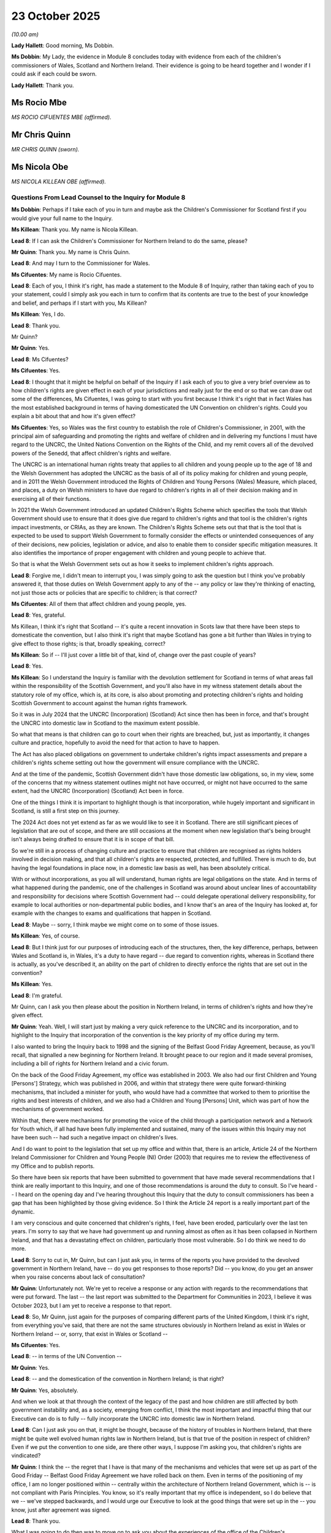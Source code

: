 23 October 2025
===============

*(10.00 am)*

**Lady Hallett**: Good morning, Ms Dobbin.

**Ms Dobbin**: My Lady, the evidence in Module 8 concludes today with evidence from each of the children's commissioners of Wales, Scotland and Northern Ireland. Their evidence is going to be heard together and I wonder if I could ask if each could be sworn.

**Lady Hallett**: Thank you.

Ms Rocio Mbe
------------

*MS ROCIO CIFUENTES MBE (affirmed).*

Mr Chris Quinn
--------------

*MR CHRIS QUINN (sworn).*

Ms Nicola Obe
-------------

*MS NICOLA KILLEAN OBE (affirmed).*

Questions From Lead Counsel to the Inquiry for Module 8
^^^^^^^^^^^^^^^^^^^^^^^^^^^^^^^^^^^^^^^^^^^^^^^^^^^^^^^

**Ms Dobbin**: Perhaps if I take each of you in turn and maybe ask the Children's Commissioner for Scotland first if you would give your full name to the Inquiry.

**Ms Killean**: Thank you. My name is Nicola Killean.

**Lead 8**: If I can ask the Children's Commissioner for Northern Ireland to do the same, please?

**Mr Quinn**: Thank you. My name is Chris Quinn.

**Lead 8**: And may I turn to the Commissioner for Wales.

**Ms Cifuentes**: My name is Rocio Cifuentes.

**Lead 8**: Each of you, I think it's right, has made a statement to the Module 8 of Inquiry, rather than taking each of you to your statement, could I simply ask you each in turn to confirm that its contents are true to the best of your knowledge and belief, and perhaps if I start with you, Ms Killean?

**Ms Killean**: Yes, I do.

**Lead 8**: Thank you.

Mr Quinn?

**Mr Quinn**: Yes.

**Lead 8**: Ms Cifuentes?

**Ms Cifuentes**: Yes.

**Lead 8**: I thought that it might be helpful on behalf of the Inquiry if I ask each of you to give a very brief overview as to how children's rights are given effect in each of your jurisdictions and really just for the end or so that we can draw out some of the differences, Ms Cifuentes, I was going to start with you first because I think it's right that in fact Wales has the most established background in terms of having domesticated the UN Convention on children's rights. Could you explain a bit about that and how it's given effect?

**Ms Cifuentes**: Yes, so Wales was the first country to establish the role of Children's Commissioner, in 2001, with the principal aim of safeguarding and promoting the rights and welfare of children and in delivering my functions I must have regard to the UNCRC, the United Nations Convention on the Rights of the Child, and my remit covers all of the devolved powers of the Senedd, that affect children's rights and welfare.

The UNCRC is an international human rights treaty that applies to all children and young people up to the age of 18 and the Welsh Government has adopted the UNCRC as the basis of all of its policy making for children and young people, and in 2011 the Welsh Government introduced the Rights of Children and Young Persons (Wales) Measure, which placed, and places, a duty on Welsh ministers to have due regard to children's rights in all of their decision making and in exercising all of their functions.

In 2021 the Welsh Government introduced an updated Children's Rights Scheme which specifies the tools that Welsh Government should use to ensure that it does give due regard to children's rights and that tool is the children's rights impact investments, or CRIAs, as they are known. The Children's Rights Scheme sets out that that is the tool that is expected to be used to support Welsh Government to formally consider the effects or unintended consequences of any of their decisions, new policies, legislation or advice, and also to enable them to consider specific mitigation measures. It also identifies the importance of proper engagement with children and young people to achieve that.

So that is what the Welsh Government sets out as how it seeks to implement children's rights approach.

**Lead 8**: Forgive me, I didn't mean to interrupt you, I was simply going to ask the question but I think you've probably answered it, that those duties on Welsh Government apply to any of the -- any policy or law they're thinking of enacting, not just those acts or policies that are specific to children; is that correct?

**Ms Cifuentes**: All of them that affect children and young people, yes.

**Lead 8**: Yes, grateful.

Ms Killean, I think it's right that Scotland -- it's quite a recent innovation in Scots law that there have been steps to domesticate the convention, but I also think it's right that maybe Scotland has gone a bit further than Wales in trying to give effect to those rights; is that, broadly speaking, correct?

**Ms Killean**: So if -- I'll just cover a little bit of that, kind of, change over the past couple of years?

**Lead 8**: Yes.

**Ms Killean**: So I understand the Inquiry is familiar with the devolution settlement for Scotland in terms of what areas fall within the responsibility of the Scottish Government, and you'll also have in my witness statement details about the statutory role of my office, which is, at its core, is also about promoting and protecting children's rights and holding Scottish Government to account against the human rights framework.

So it was in July 2024 that the UNCRC (Incorporation) (Scotland) Act since then has been in force, and that's brought the UNCRC into domestic law in Scotland to the maximum extent possible.

So what that means is that children can go to court when their rights are breached, but, just as importantly, it changes culture and practice, hopefully to avoid the need for that action to have to happen.

The Act has also placed obligations on government to undertake children's rights impact assessments and prepare a children's rights scheme setting out how the government will ensure compliance with the UNCRC.

And at the time of the pandemic, Scottish Government didn't have those domestic law obligations, so, in my view, some of the concerns that my witness statement outlines might not have occurred, or might not have occurred to the same extent, had the UNCRC (Incorporation) (Scotland) Act been in force.

One of the things I think it is important to highlight though is that incorporation, while hugely important and significant in Scotland, is still a first step on this journey.

The 2024 Act does not yet extend as far as we would like to see it in Scotland. There are still significant pieces of legislation that are out of scope, and there are still occasions at the moment when new legislation that's being brought isn't always being drafted to ensure that it is in scope of that bill.

So we're still in a process of changing culture and practice to ensure that children are recognised as rights holders involved in decision making, and that all children's rights are respected, protected, and fulfilled. There is much to do, but having the legal foundations in place now, in a domestic law basis as well, has been absolutely critical.

With or without incorporations, as you all will understand, human rights are legal obligations on the state. And in terms of what happened during the pandemic, one of the challenges in Scotland was around about unclear lines of accountability and responsibility for decisions where Scottish Government had -- could delegate operational delivery responsibility, for example to local authorities or non-departmental public bodies, and I know that's an area of the Inquiry has looked at, for example with the changes to exams and qualifications that happen in Scotland.

**Lead 8**: Maybe -- sorry, I think maybe we might come on to some of those issues.

**Ms Killean**: Yes, of course.

**Lead 8**: But I think just for our purposes of introducing each of the structures, then, the key difference, perhaps, between Wales and Scotland is, in Wales, it's a duty to have regard -- due regard to convention rights, whereas in Scotland there is actually, as you've described it, an ability on the part of children to directly enforce the rights that are set out in the convention?

**Ms Killean**: Yes.

**Lead 8**: I'm grateful.

Mr Quinn, can I ask you then please about the position in Northern Ireland, in terms of children's rights and how they're given effect.

**Mr Quinn**: Yeah. Well, I will start just by making a very quick reference to the UNCRC and its incorporation, and to highlight to the Inquiry that incorporation of the convention is the key priority of my office during my term.

I also wanted to bring the Inquiry back to 1998 and the signing of the Belfast Good Friday Agreement, because, as you'll recall, that signalled a new beginning for Northern Ireland. It brought peace to our region and it made several promises, including a bill of rights for Northern Ireland and a civic forum.

On the back of the Good Friday Agreement, my office was established in 2003. We also had our first Children and Young [Persons'] Strategy, which was published in 2006, and within that strategy there were quite forward-thinking mechanisms, that included a minister for youth, who would have had a committee that worked to them to prioritise the rights and best interests of children, and we also had a Children and Young [Persons] Unit, which was part of how the mechanisms of government worked.

Within that, there were mechanisms for promoting the voice of the child through a participation network and a Network for Youth which, if all had have been fully implemented and sustained, many of the issues within this Inquiry may not have been such -- had such a negative impact on children's lives.

And I do want to point to the legislation that set up my office and within that, there is an article, Article 24 of the Northern Ireland Commissioner for Children and Young People (NI) Order (2003) that requires me to review the effectiveness of my Office and to publish reports.

So there have been six reports that have been submitted to government that have made several recommendations that I think are really important to this Inquiry, and one of those recommendations is around the duty to consult. So I've heard -- I heard on the opening day and I've hearing throughout this Inquiry that the duty to consult commissioners has been a gap that has been highlighted by those giving evidence. So I think the Article 24 report is a really important part of the dynamic.

I am very conscious and quite concerned that children's rights, I feel, have been eroded, particularly over the last ten years. I'm sorry to say that we have had government up and running almost as often as it has been collapsed in Northern Ireland, and that has a devastating effect on children, particularly those most vulnerable. So I do think we need to do more.

**Lead 8**: Sorry to cut in, Mr Quinn, but can I just ask you, in terms of the reports you have provided to the devolved government in Northern Ireland, have -- do you get responses to those reports? Did -- you know, do you get an answer when you raise concerns about lack of consultation?

**Mr Quinn**: Unfortunately not. We're yet to receive a response or any action with regards to the recommendations that were put forward. The last -- the last report was submitted to the Department for Communities in 2023, I believe it was October 2023, but I am yet to receive a response to that report.

**Lead 8**: So, Mr Quinn, just again for the purposes of comparing different parts of the United Kingdom, I think it's right, from everything you've said, that there are not the same structures obviously in Northern Ireland as exist in Wales or Northern Ireland -- or, sorry, that exist in Wales or Scotland --

**Ms Cifuentes**: Yes.

**Lead 8**: -- in terms of the UN Convention --

**Mr Quinn**: Yes.

**Lead 8**: -- and the domestication of the convention in Northern Ireland; is that right?

**Mr Quinn**: Yes, absolutely.

And when we look at that through the context of the legacy of the past and how children are still affected by both government instability and, as a society, emerging from conflict, I think the most important and impactful thing that our Executive can do is to fully -- fully incorporate the UNCRC into domestic law in Northern Ireland.

**Lead 8**: Can I just ask you on that, it might be thought, because of the history of troubles in Northern Ireland, that there might be quite well evolved human rights law in Northern Ireland, but is that true of the position in respect of children? Even if we put the convention to one side, are there other ways, I suppose I'm asking you, that children's rights are vindicated?

**Mr Quinn**: I think the -- the regret that I have is that many of the mechanisms and vehicles that were set up as part of the Good Friday -- Belfast Good Friday Agreement we have rolled back on them. Even in terms of the positioning of my office, I am no longer positioned within -- centrally within the architecture of Northern Ireland Government, which is -- is not compliant with Paris Principles. You know, so it's really important that my office is independent, so I do believe that we -- we've stepped backwards, and I would urge our Executive to look at the good things that were set up in the -- you know, just after agreement was signed.

**Lead 8**: Thank you.

What I was going to do then was to move on to ask you about the experiences of the office of the Children's Commissioner in each of your parts of the United Kingdom during the pandemic. And I should make clear, of course, that you weren't the commissioners at the time, but I think each of you can speak to the experiences of your office; is that correct?

**Mr Quinn**: Yes.

**Lead 8**: Thank you. So if I can, and I know that you have each decided to lead on a specific issue but I wanted to ask you about what you perceived, first of all, to be any shortcomings in the approach that each of the devolved administrations may have taken to children's rights?

We can come to things that were done well, but just starting, perhaps, with any perceived shortcomings, and I think, Mr Quinn, you were going to lead on this in terms of this point you have touched upon which is that of consultation?

**Mr Quinn**: Yeah, well, one of the most significant shortcomings during the pandemic was the failure to meaningfully engage with children and young people in decision-making processes, that directly affected their lives. So if you cast your mind back, almost every day we listened to decisions that were being made about children including school closures, including examinations, in Northern Ireland, including the transfer test and how children would transfer from primary to post-primary education. But the lack of engagement with children and young people not only undermined their right to be heard but it also resulted in policies that overlooked the experiences and needs of children and particularly those most vulnerable.

So at the time, young people and children were keen to be part of the decision-making process.

In Northern Ireland, there were several reports published by children themselves but they just weren't taken into consideration, they weren't listened to. Children and young people represent around about 25% of our population but I would argue that not only were their views ignored, but their rights were not fully considered in the decision-making processes that we saw.

I do believe that this is a dereliction of duty on the part of government, not to listen and not to take young people's views seriously.

In Northern Ireland we had, there were plans for a youth-specific press conference but that was on the back of young people appealing for youth-specific information and that press conference happen due to a political fallout. So that legacy of lack of voices lived on. I would argue that children were harmed during the pandemic and they continue to be harmed now.

So not only were their voices ignored during the pandemic but they're still ignored in this moment. And I think we need to do more to listen to, but also to act upon, the views of children and young people.

**Lead 8**: Can I just ask you about the reasons for that, and I suppose I ask because there may be politicians, ministers, who, you know, are dealing with the heat of a crisis.

**Mr Quinn**: Yeah.

**Lead 8**: And I suppose a reasonable point is, there isn't time, how do you start convening children in order to be able to inform policy?

Do you have any -- do you have a, I suppose, a response to that, or have you thought about how, in these sorts of crises, you can capture the voice of children's experience in order to be able to inform policies or mitigations?

**Mr Quinn**: Yeah, well, I think it would be remiss of me not to acknowledge the difficult situation that we were in and the hard work that our elected representatives did put in to try and navigate a very difficult set of circumstances. But I would argue that, particularly in Northern Ireland, there are mechanisms in place through our community and voluntary sector. So organisations were engaging with children and young people. There was adequate -- young people were having their say within communities and within youth and community organisations.

But those views weren't filtering up into government. I believe part of the dynamic there is the failure to engage with the commissioner's offices. My predecessor in her statements had outlined the challenges and how she tried to navigate that.

So I think the, you know, our offices could have been used to greater effect in that respect. And also, I think the third thing is that there's no legislative background, there's no -- there's a legislative gap in Northern Ireland around promoting the voice of the child, and ensuring that that is properly resourced and it is meaningful.

So I think government could have listened. They should have listened better. And in fact, children and young people were, excuse the pun, screaming from the rooftops to be heard.

**Lead 8**: Thank you.

Ms Killean, I was going to turn to you because I think you are going to lead on the issue of child rights impact assessments, which of course are a way of trying to bring the experiences of children to bear upon decision making and policy formulation, although I think from your evidence you would question whether that was done sufficiently effectively in Scotland.

**Ms Killean**: Yes, so I share my predecessor's view that children's rights as a whole were not sufficiently taken into account during decision making within the pandemic. And it was clear that the government considered the pandemic primarily as a public health emergency and not a human rights emergency particularly in the early stages.

And that's why my predecessor and the team actually spent a significant part of their time in the early stages focusing on trying to promote that message and understanding of how this was a human rights emergency. And a key area that my office was particularly concerned about was the lack of children's rights impact assessments that were taking place and the quality, if there were some happening.

Children's rights impact assessments play an absolutely critical role in ensuring that decision makers can identify, prioritise, and address children's human rights, you know, when they are considering -- and I stress the point considering -- law policy and practice changes, and given the very significant decisions that were made during the pandemic and the absence of children from those spaces, when those decisions were being made, that was particularly crucial at that time.

The team also looked at where CRIAs were done on some decisions, especially at the beginning of the pandemic and those that were done, what were the key themes, in terms of flaws that were coming through from those and the most common issues that my office identified were that CRIAs were done too late in the process so they weren't fully informing the decisions that were made. They weren't acknowledging the range of children's rights that were engaged in the potential decision-making structure, they often failed to reflect any negative impacts.

We also found that more attention needed to be directed towards a child's best interest, non-discrimination, and participation, in order to ensure that a proper assessment of rights was conducted in decision making.

As you'll see from my witness statement, because my office was so concerned about this and the lack of CRIAs then my predecessor commissioned an independent CRIA from the Observatory Of Children's Human Rights in Scotland and it covered a wide range of children's rights issues, including education, mental health, poverty, and child protection. And it made recommendations about how decision making could be improved and, if it's helpful, I have some specific examples I could talk to on that.

**Lead 8**: Yes, I was just going to ask, Ms Killean, really what -- I mean, we've seen a copy of the -- we've seen the work that was done, that was commissioned. And do you think that the principal differences between that CRIA and the ones -- and contrasting it to some of the ones that had been done by the government in Scotland is the level of detail and the drawing upon research, for example, to properly understand how children's lives were being affected?

**Ms Killean**: Yes.

**Lead 8**: Is that one of the -- or are there other ways in which you would say it was substantively different?

**Ms Killean**: So I think drawing on research and the depths of that was really important, but I think, as well, it was about that holistic overview and I think that's often what's missing: that if there was a CRIA being done, as I mentioned, it's often too late, but not looking holistically but actually -- that was a fundamental issue during the pandemic is that if there was, kind of, siloed working and siloed thinking, so if it was a decision about education then it wasn't necessarily considering all of the impacts that decision would have on children's rights to play, children's rights to their mental health and other issues.

So I think that when the office commissioned that, it was to take a really holistic look across all of children's rights that were being engaged but also really importantly to make recommendations to government, as well, about certain areas that could be improved.

**Lead 8**: So again, I think perhaps that's a point you've drawn out in your statement that, and perhaps all three of you may be in agreement about this, it's not necessarily that a CRIA would change the outcome of a decision, but it might help inform the considerations or the broader policy considerations?

**Ms Killean**: Yes, and I think when a CRIA is done very well, it has to be entered into with the view that it might change the outcome of the decision, but it may not, but it should highlight what are the other rights that would be, you know, breached or would be under more pressure, where are the harms that children might be, and really importantly, that the mitigations are put in place.

**Lead 8**: Ms Cifuentes, if I turn to you next, because I think you wanted to lead on vulnerable children, then, in relation to this question of whether or not there were shortcomings or perceived shortcomings in the approach of the Welsh Government in your case.

**Ms Cifuentes**: Yes, so just to start -- just before that, I think just very briefly in terms of consultation with us in general, we were not consulted, as my predecessor has set out, at the start of the pandemic, and particularly around the decision making around school closures, which was a real shortcoming, and we also raised several concerns around the lack of use of CRIAs to informed decision making.

But yes, we did significant work to speak, ourselves, with children and young people, and to understand from them, how they were being impacted. And we, from the evidence that we collected, we did a survey with over 20,000 children and young people responding. There were clear groups being disproportionately impacted.

So just to highlight a few of those. So there was a significant group that we were very concerned about, were children who -- for whom school would have usually offered a real key protective measure and a safety net. Schools can be a place where children who have difficult home backgrounds may be going to escape pressures or potential harms from the family context.

It's also a place that offers food, warmth, and lots of other types of support. So as well as offering the opportunity for children to be seen and for safeguarding concerns to be observed and escalated.

So to take away that safety net really left a particular -- was a particular impact on the most vulnerable children, and because there was no CRIA for the decision to close schools and there was -- we've also heard during this Inquiry that there was no effective plan for closing those schools, it meant that the potential impact on those most vulnerable children was not thought about in advance and mitigations were not put in place.

Schools were left to deal with this clear gap themselves. There was no overall direction from government on what they should do and how they should seek to continue to support those very vulnerable children.

We did, of course, hear about many schools having excellent practice but that was very inconsistent and left to the leadership of individual schools. And we also know that sometimes, when social workers or teachers were trying to reach those children, they weren't always able to talk directly to children or hear their voice.

So my written submission details -- gives more detail of at least three devastating child deaths which have been the subject of child practice reviews which we have, since the pandemic, learnt that the pandemic and Covid was a factor in social workers not being able to see or hear directly from those children. So I think that was a huge concern, and it's something that I really would urge there to be a change on for future learning.

And there were also, apart from those very vulnerable children who may have been experiencing risk in their home setting, there were also lots of other groups disproportionately impacted, including from the evidence that my office collected, disabled children, ethnic minority children and those from poorer backgrounds.

And, you know, the evidence was really overwhelming. We heard that children with disabilities were much more likely than their peers to feel worried about being -- catching coronavirus. They were also much more likely to feel sad and to feel unsafe.

We know that from that evidence that ethnic minority children were also much more likely to report feeling lonely and also unsafe, and poorer children in particular were also more likely to be worried, sad and stressed, and they were also hugely impacted by the digital divide.

So there was clear evidence that my office was bringing forward regularly about the disproportionate impact on vulnerable groups, which we were regularly sharing and we did, after the early stages when we got into the, you know, the pandemic, after the first few weeks, there were more -- there were relatively regular opportunities for my office to interact with government, and with senior ministers. That interaction was quite good, and we were being listened to but were we being heard? And were children's experiences actually being heard and acted upon? And I submit that that did not happen as well as it could have.

**Lead 8**: Yes, because I think maybe if I help draw some of these points together because I think that some -- you've divided these topics up but I think your witness statements suggest that these were, some of these were universal across each part of the United Kingdom.

I just wanted to pick up, though, on a point before I move to that, Ms Cifuentes, I think that your report, as well, on disabled children suggested that those children were more anxious about their basic needs being met as well. These were not concerns that were just linked to disability, it seemed that their experiences that they were providing to you were about a range of disadvantages.

**Ms Cifuentes**: Yes, yes. There were real anxieties about their safety, about their family's safety, about financial aspects, about their future trajectories, which, yes, anxiety was a real common theme and we undertook two national surveys: one in the summer during 2020 and one in early 2021, and there was a clear decline in overall emotional wellbeing levels and an increase in anxiety for all respondents, all children and young people, but that impacted on disabled children particularly.

**Lead 8**: I'll come back and ask you each about the impacts and I know each of you is going to lead, again, on an impact, but just in the final minutes just on this topic, I think pulling these things together, I think it's right that certainly during the first period of lockdowns, that the experience in each of your jurisdictions was that very few children attended school if they were eligible to attend, so in other words, there was a very low level of attendance of vulnerable children in Scotland, Wales and Northern Ireland; is that correct for each of you?

**Witnesses**: (All nod).

**Lead 8**: I think it's right about concerns that the experiences during the pandemic of specific groups of children but if we take children with disabilities, I think again, it's right that concerns about their -- those children not having access to services, for example, was, again, common to each of Scotland, Wales and Northern Ireland.

**Ms Killean**: Yes.

**Lead 8**: Ms Killean, was --

**Ms Killean**: I was just going to add two points that I hope are very related in terms of some of the learnings from the CRIA that was undertaken in Scotland. What was also highlighted was data gaps and particularly disaggregated data, and that -- and the particular areas that were highlighted were including families where there's someone with a disability within there, as well as the refugee and asylum-seeking children and Gypsy, Traveller communities and we still don't believe that that has all been rectified, even since then. And also, I thought just related to the hub provision that was provided within Scotland, as you've already mentioned, low take-up, but also, there didn't appear to be a lead responsibility for assessing the different quality and opportunities, and I guess, I would just point to that in terms of confusion around about accountability and responsibility where the government was able to delegate, you know, certain responsibilities to local authorities.

**Lead 8**: May I ask, you maybe, Mr Quinn, if I start with you, was the concern as well about inconsistency of provision to children? Was that an issue in Northern Ireland as well?

**Mr Quinn**: Yes, very much so. And I suppose what I would add to this, that has already been stressed, is that that disadvantage gap widened. You know, so for those children who were most vulnerable, they were most negatively impacted but I think it's important for the Inquiry to remember that the -- for those families, the pandemic, the issue of Covid has not gone away, you know, so there are still issues with regards to access to services.

I'm thinking also of children who are critically vulnerable, children who are disabled, children who have special educational needs and disability, and the long-term impact this is having.

So during the pandemic, and when my colleagues were speaking there, I was thinking back to what children told us. So they told us that they were lonely, they were isolated, their anxiety was getting worse and mental health was getting worse. And those trends have continued.

So if we look at mental health as an example --

**Lead 8**: I was going to just in fact come to that as the --

**Mr Quinn**: I'm sorry.

**Lead 8**: No, you're racing ahead of me. I was going to turn, then, to ask each of you about what you regard to be the principal impacts of the pandemic on children, and I think, first of all, it's right that again, there is consistency of evidence across each of your jurisdictions as to what the main impacts have been; is that broadly right?

**Mr Quinn**: Yes.

**Lead 8**: But with some distinctions and I think, Mr Quinn, I was going to in fact turn to you first because I think you're going to lead on the issue of mental health and then I'll turn to the other commissioners to ask about their subjects.

**Mr Quinn**: Yes, thank you. And I suppose what I was leading to there was the devastating impact that mental health had -- sorry, the devastating impact that the pandemic has had on the mental health and wellbeing of thousands of children in Northern Ireland and across the UK. And the harm is undeniable and it has been well versed within this Inquiry.

I'm very frustrated that there is no clear government recovery plan, and we will come to that later, I hope. But in terms of mental health and how it has digressed in Northern Ireland since the pandemic, we now know that a report published by the Mental Health Champion and Kids [and young persons] Life and Times in 2023 showed us that mental health among 11-year-olds is at its lowest point since 2010. So that's children who are in primary 7.

We also know that among 16-year olds, nearly half of the young people that we know of are experiencing a probable mental illness. And there's disparity amongst boys and girls. So girls would be disproportionately affected with regards to probable mental illness and -- when we think about the worry and the fear that children experienced.

So we can see that worry and stress has intensified, with only 6% of 16-year olds saying that they never feel worried, compared to almost one in five 11-year-olds.

And why that's important -- I suppose bringing a real life story to this is important. Two days ago, a mother spoke on the radio in Northern Ireland about her children who have special educational needs and who haven't -- you know, they're not experiencing the services and support that they might have. But the anecdotal evidence that she gave on the radio that that child -- one of her children was afraid to let Santa Claus into the house during the pandemic. Because by Santa coming to visit that house he could have spread the pandemic and that child was afraid of someone in the house dying or that child passing on the virus.

So, that is -- I mean, that's quite shocking, that children are still experiencing that fear. And I think we need to do -- we need to talk about how we wrap support around children and young people to mitigate against the harm that the pandemic had done and is continuing to do on the most vulnerable.

**Lead 8**: Can I just ask you, then, some questions about the causal factors. I think that if you look at each of your statements, there's very stark evidence about children's experience of loneliness --

**Mr Quinn**: Yes.

**Lead 8**: -- and the extent to which that seems to have really come through from the survey evidence you carried out. And, in fact, I did want to ask each of you, in terms of what you hear from children and what your understanding is, as to why there was this particular impact on mental health. I know that you probably think they're very obvious reasons, but really just from the perspective of children and to understand it from their perspective.

**Mr Quinn**: Could I just jump in really quickly?

I suppose, from my perspective, there are many -- there are many reasons. I referred earlier to how we -- how we made all these decisions about children without adequate planning, and one of those decisions was to close schools and to educate children online. So children had no choice but to be educated and also to socialise online.

And there's a balancing act here. You know, we did see how the online world can be very positive for children but, you know, what we done was we accelerated everything. You know, Microsoft Teams, Zoom, they weren't really in our vocabulary, now these things are part and parcel of our day to day, and they're part and parcel of children's education, but what we didn't do when we pushed young people online was put the adequate safeguards around them. And it's very, very difficult, in my opinion, to turn the tide.

So we know that people -- I think people spent excessive time on screens, and we know that this is particularly damaging for young people and children. And we are seeing now a clear link between excessive screen time and mental ill health and wellbeing. And I suppose when we look at all of that through the lens of child's rights, and we reflect upon what the UN [Convention] on the Rights of the Child have told us, is that we need to view the online world like we do the offline world, and the children should be fully protected in both of those spaces.

**Lead 8**: Grateful.

Ms Cifuentes.

**Ms Cifuentes**: You know, you asked a really simple question as to why was their mental health getting worse and why was it impacted, and I think the answer is also equally simple but really important that we restate it and make it really obvious. We took away children's basic freedoms for the best part of two years. We took away their freedom to meet their friends, to see their grandparents. We took away their freedom to play, to exercise, to go to school. And I think if any of us think about our own freedoms being taken away in the same way during our own formative years, we have to recognise that that is a life-altering, traumatic and, you know, just pivotal experience that is going to have lifelong effects. And I think it's that recognition that we unfortunately don't have now, but we still really need to ensure that we get as an outcome from this Inquiry -- is that we recognise the impact, we recognise the trauma, and commit to a really restorative approach to repair the damage that's been done.

**Lead 8**: Ms Killean, I understand that when -- in relation to this subject, you also wanted to focus on seeing this through the lens of education as well --

**Ms Killean**: Yes.

**Lead 8**: -- and the recovery of children; is that accurate?

**Ms Killean**: Yes, absolutely. And as we've already heard, I mean, the impact on children and young people and the reasons for that were just so significant, but when we look at that through school closures, changes to the exams and qualifications system -- in Scotland in particular, when the decision to bring children back to school was happening, children were being asked to return to an education system that pre-pandemic had already been identified that it had real significant concerns about the systemic support for children with disabilities, with additional support needs, and the ability for children already, pre-pandemic, to access the support for their mental health.

So we have some children now who are returning to education after having been exposed to some additional harms during the periods of lockdowns, and most children had missed out on absolutely critical and vital social and developmental opportunities, from babies right through to older teenagers.

In a paper to the Scottish Government Education Recovery Group in June 2020, my team had highlighted the importance of again taking a children's human rights approach to any recovery planning, and to emphasise the fact that school was much more about a, sort of, narrow view of learning, and the impact that positive engagement has around about play, rest, you know, protection and that -- that holistic view, and really urged government to take that approach.

But instead of looking holistically, in my view, the recovery planning that took place for education took too narrow a view on what the priorities were for the return to education. There was a real focus on a return to the previous normal, and there was little recognition about daily life and work environments outside school had fundamentally changed, and there appears to have been no wide-scale response to the predictable needs for an increased focus on those social developmental elements, socialisation, recovery, and access to an even wider range of supports and services for additional support for learning.

And I thought it was important to note that the Scottish Government's main Education Recovery Group appears to not have had members from social work, health, allied health professionals, youth work, the third sector, and very, very limited engagement with children and young people to understand from them what it is that they required to be prioritised to help them with a recovery within education.

**Lead 8**: Ms Killean, can just -- sorry, I didn't want to speak over you, but just in terms of coming back to some of the impacts that Module 8 has heard about and, again, which I think you're reflecting on the evidence universal to each part of the United Kingdom, so if we look at attendance and the issue over -- I know that this has -- it's described slightly differently in each part of the UK, but the very serious concerns that now exist about persistent absenteeism in some children.

I think the second concern that's been expressed is about behaviour, behavioural issues in school, as well, and then the third, attainment and helping children to recover from what has broadly been described as learning loss.

So Ms Killean, I think just to make sure, perhaps that the Inquiry has understood your evidence, is it your point, then, that addressing all of those things in schools requires a sort of holistic focus --

**Ms Killean**: Yes.

**Lead 8**: -- on the child --

**Ms Killean**: Very much so.

**Lead 8**: -- rather than a sort of --

**Ms Killean**: Yes, and again, I guess, going back to the previous conversations, if a children's rights-based approach had been taken then hopefully that could have been identified and mitigated. But also, I am worried, particularly in terms of some of the conversations now round about behaviour, that children are actually increasingly being painted as a problem within an education system.

Over the past two years in Scotland there's been an increased national narrative on concerns about behaviour with children. There's been a bit of a resurgence in Scotland about -- asking about permission to use exclusions more with children, and there's evidence on increasing use of part-time timetables which do not always have a child's wish but a parent or carer's wish for their children to be on part-time timetables. But these impacts should have been predictable. They were predictable, and that much more holistic approach to measures to put in place to actually support children to have additional services allocated, that scale of recovery isn't evident.

I have to say, of course, I absolutely acknowledge how hard teachers, support workers, and education leaders worked during that time and there is some innovative practice, but it hasn't been done nationally at scale or in a way that predicted this to ensure that those supports were there in, you know, in place ready for children coming back to school.

And I think my frustration, as well, is that those opportunities were missed, but they're continuing to be missed at the moment in Scotland, to reform systems, to change policy and practice that wasn't children's rights based, to learn the lessons, and to spread the good practice that is out there.

Scottish Government actually commissioned a number of major reports on education reform but it still hasn't fully implemented or committed to fully implement those, despite accepting most of the recommendations.

You know, one of the other things, if it's okay, that I was going to say is, is that my office published a report on education just this year, called "This is our lives, it matters a lot". So in 2025 I'm continuing to raise the same concerns that I could see that my predecessor raised in those, you know, when they wrote in 2020, and that many other organisations have been raising for years, you know, for example, the predictable increase in children who require additional support within education, but still insufficient national planning or resourcing to meet that need.

As we've heard already, the fact that children were clearly left out of decision making during the pandemic, however, that continues to be raised as a concern to me by children and young people when I'm out and about doing my work, and I don't believe it's been structurally rectified yet.

A really good example in Scotland was that there is an e-learning national school called e-Sgoil, and that is a major opportunity to have strategically invested in that, and whilst government has committed to exploring that, there still hasn't been that sort of strategic and coordinated approach to that, which is actually something I've highlighted as a best practice model and could have huge opportunity for children now who aren't actually attending school. Some children are accessing education through that model, and more children would like to but they don't have the resource yet to support that.

But there is also good that can come from that for other children now who can't access particular subjects, and it would make Scotland more resilient-proof if a future pandemic was going to happen. And I'm --

**Lead 8**: Sorry, I'm just going -- because I know, Ms Cifuentes, I think you also wanted to say, or to give evidence which I think is aligned and also goes to this question of recovery and whether or not, and I think it's a point for each of you, there is a sufficient national strategy in each part of your jurisdictions. But if I can ask you about that, please.

**Ms Cifuentes**: Yes, you know, at the tail-end of the pandemic we heard lots of promises to Build Back Better, in Wales, it was, you know, equivalents were being called Build Back Fairer, but those promises and that rhetoric has not and did not translate into clear plans or resources. There were some small exceptions and I, you know, just to give credit where it's due, Welsh Government did put 5 million towards a Summer of Fun programme in the summer of 2021, which was just to give children opportunities to play and have fun during the summer, which my office played a part in, in encouraging that, and then there was a similar follow-up in the winter of 2021 called Winter of Wellbeing.

But these were tiny, you know, drops in the ocean compared to what is really needed, given the scale of what happened to children and young people. And since then, we -- we've stopped talking about the pandemic, we've stopped talking about recovery. Instead, we talk about going back to normal and as my Scottish colleague has said, we are increasingly depicting children as the problem rather than really seeing their behaviour and attendance as symptoms of the underlying root cause.

I think we really do need a much more robust and focused recovery plan which looks specifically at the needs of children and young people, and is properly resourced and we need to recognise the trauma, we need to resource the, you know, the -- what we need to do to rectify and repair. We need to learn the lessons first and hopefully this is what this Inquiry can help us to do. We can't just assume that we can go back to normal just like that. We need at least a decade of investment in children and young people to support them, because they are still living with the effects.

**Lead 8**: Mr Quinn, can I come back, you started on mental health, but in terms of any of the other long-term consequences that you would particularly identify in Northern Ireland that children are, as Ms Cifuentes says, still living with.

**Mr Quinn**: Yeah. I did reference online harm and perhaps I can come back to that because I did want to just follow on with regards to what my colleagues have said about education, and there are a few things within that that are really pertinent.

So I think just to firstly acknowledge that I'm really concerned about growing numbers of children missing their education, and children missing from education, and generally, children missing altogether in Northern Ireland.

We have big issues with data capture and data sharing. In 2015 there was a Children's Services Co-operation Act that progressed through the Assembly and I would argue in the 10 years that have passed, that Act has laid dormant --

**Lead 8**: Sorry to cut in, maybe, so is that a piece of legislation that is already in existence that you think could be put to better use --

**Mr Quinn**: Yes.

**Lead 8**: -- in Northern Ireland maybe to help maybe with issues of data collection or to help with dealing with some of the impacts from the pandemic?

**Mr Quinn**: Yes, absolutely, and thank you for helping me clarify this point, because the crux of the -- or the backdrop or the foundations of that Act are on the wellbeing of children. So I think when we did emerge from lockdowns and pandemic, I think almost everyone said we need to focus our attention on the wellbeing of the child.

I think we've put the car into reverse and actually forgotten those things that we'd promised, but the Children's Services Co-operation Act could and should deliver better for children. It requires -- it advocates for, but does not mandate, the putting of resources. But there is a gap within it around data capture and data sharing.

And I guess this relates to some of the evidence that was presented in the Inquiry previously around how our offices received information from government in order to provide adequate advice.

So I, unfortunately, don't receive adequate up-to-date data so that we can analyse need correctly.

**Lead 8**: Can I just, before, because that might be an important point just to clarify with each of you, do you have the power to compel the provision of information? I know whether the information exists is a different question, but do each of you have that power?

**Ms Cifuentes**: No, we don't in Wales.

**Lead 8**: Not in Wales?

**Ms Killean**: -- (overspeaking) -- investigation.

**Lead 8**: Sorry, I --

**Ms Killean**: We don't have a general power, it's just within an investigation.

**Lead 8**: And I take it, Mr Quinn, from what you've said you don't --

**Mr Quinn**: Yeah. So, similarly, we do have powers to intervene and formally investigate, but in terms of requests, compelling government to give us accurate, up-to-date and timely data back is a -- is a gap, I believe.

**Lead 8**: Thank you.

So, just, again, pulling this all together, as it were, I think is it the position, then, of each of you, just -- and again, going back to the pandemic and these longer-term consequences -- that there's an absence of a national plan in each of the devolved administrations that perhaps pulls together lots of these different long-lasting or persistent consequences and seeks to address the whole child, as opposed to perhaps different sectors? Is that -- would that be an accurate way of putting it?

**Mr Quinn**: Yes.

**Ms Killean**: Yes.

**Mr Quinn**: And I think broadly speaking, from my perspective, we've talked about children's rights impact assessments, and I believe that's another gap in Northern Ireland, and I would certainly advocate for mandatory child rights impact assessments. But looking at the example of education and how that could be improved, at the minute we're seeing a number of regressive policy positions and changes in terms of transform ed, in terms of curriculum review. So I believe that's going in the wrong direction. But I would hope that a proper recovery plan and an analysis of the impact of how the decisions were made during the pandemic would bode better for policymaking generally and ensure that (a), if we do use education as an example of a policy-changing environment in Northern Ireland, the children's voice would be paramount in how those changes are made, that the role of the commissioner's office is paramount as well, and, ultimately, that those changes are viewed through the lens of a child's rights lens.

**Lead 8**: I think that probably leads us very neatly into recommendations, and, again, I think each of you is going to deal with a specific recommendation linked to the pandemic and what you think could be done differently, or what could be changed, so that a response to any future pandemic might be more, I suppose, sensitive to the potential consequences on children.

So if I could perhaps ask each of you to lead on a recommendation, and then I think, after that, we might focus on some of the recommendations that you would have specific to each of your jurisdictions, but I think of you has a recommendation that you think is a UK-wide one; is that right?

**Mr Quinn**: Yes.

**Lead 8**: Okay.

Ms Cifuentes, shall I start with you and ask you to lead, please, on what you think is the first recommendation.

**Ms Cifuentes**: So, we have heard strongly during this Inquiry that the interests of children, as opposed to adults, are not always and haven't been given the weight that they deserve. And we, as commissioners, as the statutory advocates for children in our respective jurisdictions, haven't been adequately consulted through the pandemic.

So the shared -- first shared recommendation that we would like to make is that there should be a duty to introduce -- to meaningfully consult with us all and to respond to us in any future pandemic or national emergency situation, and in advance of any pandemic or national emergency situation.

We believe that that would help to give children and children's rights and children's interests a stronger position.

We believe that that should not be done instead of talking directly to children, because that is an important separate recommendation and action that we think needs to be taken.

But, yes, we think that a clear action that could usefully come out of this Inquiry is that there could be an introduction of a duty to meaningfully consult with us and to make that a statutory duty on devolved administrations.

**Lead 8**: And would that -- do you have in mind that that would be a general duty or perhaps a duty that's very specific to national emergencies or --

**Ms Cifuentes**: So, we consider that to make it a general duty may be actually too much work, potentially, in terms of unfeasible in that -- if we were to be required to -- or asked to respond to every single thing that government is doing. So we would like this duty to be specific to any potential pandemic or national emergency, to make it practical and effective.

**Lead 8**: Yes. And presumably, that sort of duty, it would probably also have to recognise that, in emergencies, there may not be that -- necessarily the scope to consult before, if emergency action has to be taken, but potentially it could be a more flexible duty to ensure there's consultation --

**Ms Cifuentes**: Yes, ideally.

**Lead 8**: -- after the event --

**Ms Cifuentes**: Ideally it would be before. Ideally. But not only to consult, but also to give due regard to our views. It can't be a tick-box, tokenistic exercise. It needs to be meaningful.

**Lead 8**: I'm grateful.

Mr Quinn, if I can then ask you, I think you're going to lead on a separate recommendation.

**Mr Quinn**: Yes, and I suppose what I would start with is by reminding ourselves that Module 8 has provided clarity on what happened during the pandemic, but the critical question remains: why did it happen?

And I refer back to the United Nations Convention on the Rights of the Child, which advocates for children's rights and best interests to be considered in the decision-making process. That simply didn't happen, and we've no adequate explanation as to why this omission occurred.

And I am of the mind that there has been -- as a result, there has been a clear lack of accountability and, indeed, perhaps negligence on the part of government in fully considering the rights of the child.

So I would argue for full and direct incorporation of the UNCRC in the domestic law, and I would also argue that it would not only create legal duties and strengthen accountability, as well as mandate for consultation both with our office and others working with children and young people, and children and young people themselves, but it would result in a cultural shift.

So, what we've seen, I believe, across the UK, and particularly in Northern Ireland, is that children's rights are not always considered.

My office and I, and I presume it's the same for my colleagues, are dealing with very large numbers of child's rights violations on a daily basis. The complexity of those violations and the needs of the child has got worse since the pandemic and I think we need to change the culture of how we view children and how we make decisions about them, with them and for them. And I believe through the embedding and incorporating the convention, we can turn the tide and we can embed not only a framework but a culture where children are considered first, especially in times of national emergency.

**Lead 8**: And I think it follows from what you've said, Mr Quinn, that what you're contending for, then, is approach along the Scottish lines of giving children enforceable rights as opposed to the duty to have due regard; is that correct?

**Mr Quinn**: Yes, that's correct, yes.

**Lead 8**: And that's something upon which you're all agreed --

**Witnesses**: (All nod).

**Lead 8**: -- would be an advance on the position and in each part of the UK?

**Witnesses**: (All nod).

**Lead 8**: Ms Killean, can I turn to you, then, and the recommendation that you're leading on?

**Ms Killean**: Yes, and as we've heard consistently, children and young people were left out of decision-making structures and our shared recommendation it that governments need to ensure that there are inclusive and meaningful participatory structures for children and young people, that these are put in place at a local, regional and national level.

I would also like to stress the importance that those structures ensure that children who are furthest away from enjoying their rights are -- that the way in which meaningful participation happens, that those children are a part of those structures, and that those structures then are adequately resourced, and have a form of quality assurance built around about them.

You've likely heard often that, in terms of participation structures, children are often expected to adopt adult-led or adult-type models, but if those are quality assured, they're inclusive and they're meaningful, then it should be a way forward to ensure that these are child-friendly spaces where children and young people of all different, you know, experiences can be a part of.

And in doing this now, this would ensure that in the future, if there was a future pandemic or national emergency, those structures would already exist and be more robust than what's in place at the moment and there shouldn't be any reason why children's voices and their priorities and concerns wouldn't be able to be a part of the decision-making processes.

**Lead 8**: Can I -- I mean, this is an issue that Module 8 has touched upon now on a number of occasions, and a number of witnesses have given evidence about the lack of children's voices and perhaps the difference it makes, when you ask children the question as to as opposed to having their voices mediated through what adults say. Each of your offices, though, did undertake, for example, survey work which laid out actually, I think as we've perhaps touched upon, some very stark evidence about the experiences that children were going through.

Can I just ask, why is that sort of approach, why would that not be sufficient? Why do you think there is a need to have some sort of more formal structure that children contribute to?

**Ms Killean**: So if we look at all of the different decisions that government make, you know, on an ongoing basis and how quickly those have to happen in an emergency situation, I think that it would -- you know, each of the commissioner's offices, whilst we have a duty to ensure that children and young people are involved in our work and we focus on children and young people who are more vulnerable, as well, we are tiny organisations, and often, you know, we just don't have the resource to ensure that for all of those areas, especially at pace, that could be captured. And the work that my office did, it very much relied on the third sector and civil society to provide that information.

So I think, as we've already heard this morning, there are great civil society organisations out there who are doing this at community-based level, at a regional and sometimes at a national level, but they are not always included in the structures when, you know, very significant decisions are being made.

So I absolutely believe that, you know, government has to take more of a role in ensuring that they have the resource they need to ensure that it's ongoing, it's not just an emergency situation; it's an ongoing part of the culture of how children are included in policy making and improving practice, and in law reform. And that that structure and investment in that resource would ensure that children were much more a part of the decision-making process in the future.

**Lead 8**: I'm just -- the Inquiry has been asked on behalf of the Children's Rights Organisations to ask a question of you, so I'm just going to ask that because I want to make sure you've had time to answer it. And the question is: to what extent is the role or impact of the children's commissioners undermined by there being no statutory duty on bodies to comply with the convention?

So I think that's probably, Ms Killean, I don't think you are in that position so I think it might be the Welsh and Northern Irish commissioners who can speak to that.

**Ms Cifuentes**: Yes, we would very much like to see full incorporation of the UNCRC into Welsh legislation, and further, that could be progressed by further rollout of the children's measure 2011 that already exists, with the due regard duty that exists on Welsh Government Ministers, that -- we are asking for that to be extended to local authorities and health boards, because if local authorities had had that duty during the pandemic, some of their decision making might have been different.

So I just wanted to also add that there are existing mechanisms to support the participation of children and young people in decision making, and -- but they are not statutory. So making those statutory would be a real, key way of ensuring that the voice of the child is meaningfully able to be heard on an ongoing basis.

**Lead 8**: And, Mr Quinn, if I can turn to you.

**Mr Quinn**: Yeah, I guess with regards to the question about the convention, we need to remember that the UNCRC is a minimum set of standards. And from where I'm sitting, those minimum standards aren't even getting met. There are a plethora of -- thousands, as I said earlier, thousands of children who are currently being failed. So not only do I -- is the fact that the convention isn't fully incorporated into law undermine our roles and our offices but most importantly it undermines our children.

And I don't understand why a society or a government wouldn't want to put children first, and I believe that by recognising the CRC as the minimum set of standards, at least the government are saying: look, we're taking you seriously.

So I hope that answers your question.

**Lead 8**: I think there's the fourth recommendation, Ms Killean, I will come to you. But the fourth recommendation I think we've already covered, was the idea of having a national strategy.

But Ms Killean, was there something you wanted to come up in on, on the rights organisations question?

**Ms Killean**: Yes, really linking back to incorporation, and just -- when the Inquiry's considering recommendations, I just wanted to highlight again, if I may, that incorporation in Scotland, although it has -- it's very significant, there is still legislation that is out of scope and we're still seeing legislation at the moment, new legislation, being drafted that is not in scope.

We that have asked and continue to ask Scottish Government to undertake a legislation audit and create an action plan for when that will be brought back into scope, so it's certainly something that we believe would strengthen further the additional powers that children and young people and my office have been given within Scotland.

**Lead 8**: Thank you. And I think each of you, then, has a specific recommendation that you would make to your jurisdiction.

And perhaps if I can pick up on the first one, which I think is a duty that relates to social workers, Ms Cifuentes, were you going to speak to that?

**Ms Cifuentes**: Yes. So, given what I spoke about earlier and the key role that social workers play in keeping children safe, we would like there to be consideration given to introducing a duty for social workers to proactively alert the police if they are refused entry for a child who is already on a child protection order, and to alert the police and to seek entry, through welfare visit, for example.

So a proactive duty rather than leaving it to discretion, as is currently the case.

**Lead 8**: I'm grateful.

And I think, in relation to digital infrastructure, Ms Killean, was that a point that you were going to pick up?

**Ms Killean**: Yes, and I've touched on it already, actually, in some of my evidence.

**Lead 8**: I was going to say I think you have, probably.

**Ms Killean**: Yes. In terms of a strategic and coordinated investment and expansion of what was good practice during the pandemic and the national e-learning service, I've, you know, already called for government to do this, and again would encourage this Inquiry to consider that in terms of the Scottish-specific recommendation, as I believe it would benefit children in the readiness for a future pandemic. It would benefit professionals as well, in terms of broader support, and it would benefit more children now, in Scotland.

**Lead 8**: I'm grateful.

And, Mr Quinn, I think -- did you have a Northern Ireland-specific recommendation that you wanted to return to?

**Mr Quinn**: Yes, well, I believe I have stressed the importance of the convention, but also the review, the Article 24 report into my office, and my recommendation would be that the recommendations within that report are implemented, and particularly important to this Inquiry are with regard to the Paris Principles and the independence of my office, as well as the duty on government to consult with the commissioner and their office.

**Ms Dobbin**: I'm grateful.

My Lady, I think that that -- those were all my questions, and I think that question of the nation-specific recommendations brings the commissioners' evidence to a close. I don't think there are questions from Core Participants.

**Lady Hallett**: No, there aren't.

Thank you very much indeed, Ms Dobbin.

Thank you very much -- can I call you commissioners, or children's commissioners -- sorry, if I'm lumping you together, I don't intend to -- what you've had to say is very helpful.

As I'm sure you'll appreciate, I've heard from a number of people about the difficulties in balancing various rights and that children's rights aren't -- it's not a binary question between children's rights and the rights of the rest of society and adults, and I think it's really difficult to draw that balance and what you've had to say today has been really helpful. So thank you very much indeed. You've obviously put a great deal of thought into your evidence, and I'm very grateful to you for the time you've taken in preparing for giving evidence and for the evidence you've given this morning. Thank you.

**Mr Quinn**: You're welcome, thank you.

**Ms Killean**: Thank you.

**Ms Dobbin**: My Lady, I think that brings us to the short adjournment.

**Lady Hallett**: Thank you very much, Ms Dobbin. I shall return at 11.30.

*(11.15 am)*

*(A short break)*

*(11.31 am)*

**Lady Hallett**: Ms Dobbin.

**Ms Dobbin**: My Lady, can you hear me?

**Lady Hallett**: Yes.

**Ms Dobbin**: Grateful.

Before we turn to the closing submissions, with your permission, can I please conclude the oral evidence of Module 8, by inviting you to adduce into evidence a number of statements that are relevant to the evidence that you've heard this week. So that's evidence on health and scientific advice, decision making, youth justice, immigration and the impact of the pandemic on children and young people.

My Lady, these include statements from UK Government departments, former ministers, charities, and non-governmental organisations. Statements relating to higher and further education will also be published today, and I think it's also right to say that further documents may be published subsequent to this hearing, as well.

And, my Lady, a list of those documents is on the screen.

**Lady Hallett**: Okay.

**Ms Dobbin**: The Core Participants will shortly make their closing submissions, but on behalf of all of the Module 8 team, I wanted to thank the Core Participants and their legal teams for the very considered, pragmatic, and collaborative way in which they've approached these hearings.

I think I said at the start on behalf of the team that we already knew that there had been a huge amount of work undertaken on their behalf and my Lady, I think that was -- that has been clear through the hearing as well. And also, that for all of the people who appear in the room and who make submissions, there are very, very many more on the part of each of the Core Participants who have worked really, really hard, and it's only because of the work of everyone that these hearings have taken place and I hope, fingers crossed, gone smoothly and that they will continue to go smoothly this afternoon. But we're really, really grateful.

May I also say a few words of thanks to the whole of the counsel team on Module 8, the solicitors, the paralegals, the secretariat, the operations team, our staff who look after the witnesses so well and the security as well, just to say thank you for helping us to make sure that everything ran smoothly. And again, on behalf of everyone, we're incredibly grateful for the team effort.

**Lady Hallett**: Thank you very much indeed, Ms Dobbin.

Right, we shall now begin closing submissions. Mr Broach, you're up first. Closing statement on behalf of Children's Rights

Organisations by MR BROACH KC

**Mr Broach**: My Lady, for the Children's Rights Organisations. The past four weeks have heard a litany of failure by decision makers during the Covid-19 pandemic to prioritise or even recognise children's rights in their decision making.

As Professor Viner put it yesterday, from March 2020 the UK Government dismantled the safety net around our children in many cases, we submit, without even realising the implications of the decisions being taken. These judgements are not merely available with the benefit of hindsight, the implications of many of these decisions ought to have been obvious at the time, if children had been viewed as rights holders rather than merely potential transmitters of the virus.

In the time available this morning, I will address your Ladyship on three areas which the CROs consider exemplify the problems caused by children's invisibility in pandemic decision making: play, poverty, and prisons.

These submissions are, of course, merely the headline points the CROs would wish to make. All of the CROs have filed witness statements which we hope will assist your Ladyship, in addition to the oral evidence you've heard from our witnesses.

I'll not be addressing your Ladyship on education issues because although these are of the utmost importance, they've been covered in depth by the CTI and other Core Participants. The CROs would emphasise, however, that at the point where the government had a chance to compensate children for their stunted educations through a recovery package, those with the responsibility were unable to extract anything significant from the Treasury, further exemplifying the low priority given to children's rights.

Having looked at the headline issues in the three areas of play, poverty and prisons, I will then outline the key recommendations which the CROs invite you to make to ensure that children are not failed by the government again, both in non-crisis times and in the next civil emergency in the way that happened in 2020 and 2021.

Your Ladyship has heard ample evidence in support of one of the CROs' key themes in our opening submissions, that the impact of the pandemic on children was not uniform and that certain groups suffered disproportionately. Babies and infants, children and young people from black and racialised communities, looked-after children, and children and young people with special educational needs and disabilities, children living in poverty, including those in households with no recourse to public funds, children in the criminal justice system and children detained in prison or psychiatric care.

Your Ladyship has also heard ample evidence that the context in which the pandemic occurred mattered hugely: the cuts to the social security system, and increases in child poverty in the years leading up to 2020, the depleted state of the children's workforce, and the cuts to children and youth services in the decade preceding the pandemic.

Turning to our first key theme of play. Your Ladyship has heard how, in England, there was effectively no consideration given to children's rights to play and the implications for children's wellbeing if these rights were to be negated when lockdown decisions were taken.

It was striking, in our submission, that in answer to our question, former Prime Minister Mr Johnson appeared unaware that children had been prevented from playing outdoors during lockdown, and agreed that this ought not to have happened.

Your Ladyship has seen the letter from then children's minister Ms Ford denying any responsibility for play as a policy area.

The Department for Education Permanent Secretary, Ms Acland-Hood, told your Ladyship that the then secretary of state, Sir Gavin Williamson, held a cross-cutting responsibility for children's issues in the cabinet. However, Sir Gavin himself in his evidence made only one mention of himself as the secretary of state, ultimately, for children, and he was clear that, on many of the major policy decisions, he considered himself excluded from the decision making in any event.

Ms Acland-Hood reflected, to her credit, that she could have done more to encourage Sir Gavin to promote children's rights to play to his cabinet colleagues, but the CROs submit that the fact that the permanent secretary would need to encourage the secretary of state in this regard is the most damning evidence of how little priority children's rights were given as a matter of course by key decision makers.

As a result, your Ladyship heard from Playing Out how children were harassed simply for leaving their homes to play and exercise outdoors, with disadvantaged children inevitably suffering worse. Playgrounds were closed because they were seen as places where people would gather and potentially transmit the virus, rather than essential resources for children's wellbeing.

Whilst Scotland, with a more established focus on children's rights, took practical measures to exempt children from some of the most draconian lockdown measures, England took a far harsher approach.

Turning to poverty, our second key theme, the picture is very similar. With no effective voice for children in the cabinet, financial measures such as the Universal Credit uplift did not account for family size and were, therefore, any partially effective for children.

When it became clear that a replacement for the free school meals scheme would be needed, there was no one to persuade the Department for Work and Pensions that cash payments to bank accounts would be the best approach so families could meet the needs of their children, instead opting for a voucher scheme that left many children hungry.

Poverty-producing policies, such as the two-child limit and the benefit cap, which decouple need from the level of support a family receives, also remained in place at a time where lower-income families in particular faced higher costs at home and reduced incomes.

Nor was there any effective advocacy for additional financial support that recognised the increased costs and challenges faced by families with children during the pandemic beyond the replacement of free school meals.

Thirdly, in relation to child prisons, where children are most vulnerable to rights abuses, your Ladyship heard that for a 6-month period in 2020 there was effectively no oversight of secure training centres. Ofsted stopped their inspections and the minister, Ms Frazer KC, did not consider it necessary or appropriate to require any external check on what she was being told about the conditions for detained children.

It should not have come as any surprise that once inspections recommenced, the picture in the STCs was revealed to be one where children's rights to education were being wholly undermined and children were being detained in conditions amounting to solitary confinement. Both Rainsbrook and Oakhill STCs were found to require improvement in their most recent inspections before the pandemic, so it was wholly predictable that there would be failures to respect children's rights in these closed institutions once the external scrutiny stopped.

Ms Frazer KC gave evidence that she wanted education for children in prison to continue, but when it became clear that this was not happening, the minister and her department took no or no effective steps to address this.

The Ministry of Justice entirely failed to give effect to the Public Health England advice in March 2020 that children were at lower risk from the virus but at high risk from isolation measures. In summary, children in prison were simply treated as small adults.

These problems demonstrate the negative impacts of pandemic decision making on all children in relation to play, disadvantaged children in relation to poverty, and children in the most vulnerable circumstances, those in prison.

The Inquiry has heard many other instances where the impact of decisions on children was overlooked or ignored, from the redeployment of health visitors to administrative tasks, to the emphasis on virtual visits to looked-after children.

What the CROs would wish to emphasise is that all these problems have the same root cause: the structural invisibility and deprioritisation of children and their rights in decision making at the highest level.

We heard from Professor Whitty how there was a budget of allowances, and Mr Johnson agreed that these could have been deployed for children, such as by opening schools and other services by preference to pubs.

The reason this didn't happen is because key decision makers were not required to treat children as a priority.

The solution to these problems is, therefore, to be found in embedding a focus on children's rights in the machinery of government, so the government is ambitious for children at all times, but particularly in times of emergency.

And the CROs invite your Ladyship to make five key recommendations in these regard, and note the wide consensus that measures of these kind are needed, that we have heard throughout this module.

First, the United Nations Convention on the Rights of the Child must be incorporated into domestic law across the UK, directly and in full, as has now happened in Scotland.

While a step in the right direction, the due regard duty in Wales is insufficient. Children need to have the substance of their rights respected, not merely consideration given to them. Incorporation will need to include both substantive rights such as the right to play, and also the vital procedural safeguards such as the right to participation in Article 12.

Second, there must be a named cabinet minister for children with cross-governmental oversight of children's issues in the round, not just their educations, and responsibility for developing and delivering an overall strategy for children.

The Secretary of State for Education should become, in our submission, the Secretary of State for Children, or perhaps Children, Schools and Families, as was previously the case.

Third, as part of UNCRC incorporation, there must be a general duty for children's rights impact assessments to be conducted when public functions are being exercised which impact on children, including a duty to ensure children are consulted and participate in their development.

Fourth, binding child poverty reduction targets must be included in the upcoming child poverty strategy with regular public reporting obligations. This accountability is essential for the progressive realisation of children's rights in relation to their right to adequate standing of living but also their right to health, education and play.

And fifth, the Secretary of State for Children should have lead responsibility for a children's plan for national emergencies, that includes a structured approach to key predictable decisions, such as determining under what circumstances schools and other essential services would close, alternatives to closure, plans for providing education and other services if the schools do close, including mitigations so that disadvantaged children are not hit hardest.

Specific plans for early years provision and health visitors and measures to safeguard children made particularly vulnerable by their circumstances, including children in prison and detained by reason of their mental health.

Children and their organisations will, of course, need to be -- participate in the creation of such a plan, including young children, whose views and experiences are too often ignored.

The CROs further ask the Inquiry to recommend that the UK Government acknowledge the sacrifices made by children and apologise to children for the mistakes the government made in failing to promote and protect their rights.

To conclude, my Lady, the CROs wish, again, to recognise and acknowledge the devastating impact the pandemic has had on children and young people and their families, including those who lost their lives, those who lost people they loved, those now suffering from Long Covid, and all of those whose childhoods were harmed in a way which has either not yet been realised or remedied.

We are grateful to the Inquiry for the opportunity to participate in this crucial module and for the open and collaborative approach taken by the Inquiry's legal team throughout.

We will file more detailed written submissions which we hope will assist your Ladyship in reaching conclusions which will ensure that in the next civil emergency children's rights will be better protected, recognising that children may only be 25% of the population but they are a hundred per cent of our future.

I'm grateful, my Lady.

**Lady Hallett**: Thank you very much indeed, Mr Broach.

Mr Twomey, I am so sorry I've been mispronouncing your surname -- throughout the module. I really do apologise. Closing statement on behalf of Article 39 by MR TWOMEY KC

**Mr Twomey**: Not at all, my Lady. I'm very grateful.

My Lady, notwithstanding Ms Willow's passionate and effective advocacy for children's rights from the witness box, Mr Studdert of Irwin Mitchell continues to instruct me to make these closing submissions together with my learned friend Ms McCabe.

When Sir Gavin Williamson answered our question about the systems and processes in place to implement his general statutory duty to promote the wellbeing of children, his answer was big on the personalities involved, but short on specifics. Indeed, the only specific, notwithstanding advance notice of the question, was the provision of children's rights impact assessments, yet it's striking that within the hundreds of thousands of pages generated by this module to the Inquiry, there's only evidence of two such assessments undertaken by the DfE during the pandemic, the one undertaken in respect of the 2020 Amendment Regulations found by the Court of Appeal to be flawed, and the one for the successor to those regulations.

The twice iterated cross-government commitment to give due consideration to the UN Convention on the Rights of the Child in matters of legislation or policy concerning children didn't even feature in his answer.

By the time of the pandemic that commitment had existed for a decade though, of course, it didn't have any force of law behind it, unlikely in Wales and now Scotland.

How is it that, against the backdrop of the pandemic, when children's rights, interests and wellbeing were so profoundly engaged, decisions taken by government from playgrounds to prisons, from schooling to safeguarding, were made with no more than two child rights impact assessments? Is it any wonder, therefore, that one is left with the clearest impression that during the pandemic children were overlooked?

We will, in our written submissions, provide my Lady with the details of the evidence which demonstrates this is far more than merely an impression.

The Inquiry's decision to grant Core Participant status to Article 39 was, I'm sure, largely influenced by its successful challenge to those regulations. The regulations and the challenge provide a compelling case which we will develop in writing for the three recommendations primarily sought by Article 39: one, incorporation of the UNCRC; two, a statutory obligation to consult with the Children's Commissioner; and three, a cabinet minister with responsibility for children.

But briefly, as the secondary legislation which made such substantial and wide-ranging changes to the statutory scheme for children in care, firstly, how could it be that in modern British society, such significant changes could be so dreadfully mischaracterised?

Second, how could government not see that if all children were to become more vulnerable across society as a result of the pandemic, safeguarding for the most vulnerable children, those in the care of the state, should have been increased, not reduced. And third, how could it be that the government failed to see what the Court of Appeal found, namely that given the impact of the proposed amendments on the very vulnerable children in the care system, it was conspicuously unfair not to include those bodies representing their rights and interests within the informal consultation the secretary of state chose to undertake?

And it defends its position, of course, up to the Court of Appeal.

And there remains no good explanation for these failures save for the DfE to assert, in effect, that, "Well, notwithstanding our admitted failure to meet the statutory obligation to monitor the impact of the regulations, we made a few phone calls, and we think it was all okay."

During these hearings, we have been told by those who made such profound judgement calls that they were personally committed to children. They wanted to do right by them. But generalised care and concern for children, warm sentiments, however strongly felt, however genuine, are simply not enough as their decisions and scrutiny of them reveal. Indeed, if systems and processes are found to have been wanting, as we submit they were in the pandemic, such sentiments are irrelevant and are of little significance for a future pandemic or civil emergency.

It's a truism that children are at the heart of decision making in families up and down the land. As a general rule, parents grandparents and others organise their working and non-working lives around their children's wellbeing and happiness.

Conversely, on a macro level, children too often fall out of sight. The evidence heard by this module has largely concerned school closures rather than social care, no doubt as this mirrors the attitude towards children in government at the time.

We will provide an analysis of the evidence to provide the point that, across its decision making, children, especially those in care, fell out of sight, and to explain how Article 39's three main recommendations would ensure that this would not happen again in a future pandemic.

But, for now, one example suffices: former Children's Commissioner for England, Baroness Anne Longfield, gave the clearest evidence that there were no formal systems and structures set up for consultation between her office and government departments, both before and during the pandemic, despite her office having then existed for 15 years.

The significance of these omissions is profound when one reflects on her powers, which include advising the secretary of state on the rights, views, and interests of children. Something had clearly gone awry across government for these building blocks of routine consultation not to have been in place by the spring of 2020.

Incorporation of the UNCRC and a statutory obligation to consult with the Children's Commissioner in matters of policy and legislation affecting children would address these lacunae and would protect the rights of children in the event of a future pandemic.

Mr Johnson explained, in what we suggest was a less than convincing response to my Lady's last question of him, as to the need for a cabinet minister for children, that parents should be responsible for children. And not only does that view immediately exclude those children living in institutions or without a parent capable of making responsible decisions, it ignores the more important point that children, like adults, require effective government structures, require decision making and action.

In times of emergency, the Johnson preference for parents knowing best breaks down, because all children in a pandemic are vulnerable, and vulnerable to poor government decision making.

Routinely, one has heard in evidence from those who made the decisions the familiar refrain, "Well, decisions had to be taken urgently against a background of great uncertainty."

And we say it's precisely because a pandemic or a national emergency engenders panic in government and requires swift decision making that the structures and the guide rails need to be in place to ensure that children are not an afterthought or forgotten altogether, that their rights are not overlooked, and that government is required to listen to those who advocate for children.

Incorporation of the UNCRC and the statutory obligation to consult with children's commissioners will provide those guide rails.

In order to prevent children being overlooked again in the event of another pandemic or a national emergency, it's also essential that a minister with cabinet status should be created, not least as so many issues relating to children cut across departments. A cabinet minister for children would be required to work across government departments to enable the welfare of children to remain a high and consistent priority.

Anne Longfield's evidence was that whenever she made representations in respect of policy areas outside the DfE, such as in relation to prisons or immigration, it was those other departments which responded, even if she was raising serious matters of child protection, which is the DfE's stated responsibility. And this also Article 39's experience.

One of the more surprising if not startling pieces of evidence came from the former Children's Minister, Mrs Ford, who volunteered as one of her reflections that there was arguably no need for a minister for children. That demonstrated a wholesale failure to grasp the following obvious points: children have distinct needs, and a very precious time of human development. They're not simply smaller versions of adults. Children depend upon adults and adult society for their development. What we do and what we don't do really matters.

At a general level, children are vulnerable to a far greater array of harms than adults, and the injury inflicted on them, psychological, emotional and physical, can be life threatening, life limiting and lifelong, in way that harms inflicted on adults are not.

This Inquiry cannot protect children in a future pandemic from the appointment of well intentioned but ineffective 'here today, gone tomorrow' ministers, as Robin Day famously put it, those who might be charged with significant decisions profoundly affecting them. But it can protect them from their erroneous decision making. It can recommend the guide rails which are necessary to protect children's rights in the event of another pandemic or civil emergency.

The three guide rails we ask the Inquiry to consider would put children deep into the machinery of government in calmer times, as Mark Drakeford said, making it difficult, if not impossible, for their rights and their wellbeing to be an afterthought in future times of natural crises.

My Lady, thank you for this opportunity to address you and before I finish, may I finally thank Ms Dobbin King's Counsel and her team for tirelessly helping us throughout the hearing. Her openness to approaches, especially whilst carrying such heavy responsibilities, has been nothing short of remarkable and reflects so well on her and her skillful and industrious team.

**Lady Hallett**: Very grateful indeed, Mr Twomey, thank you very much.

Ms King. Closing statement on behalf of Coram Group by MS KING KC

**Ms King**: My Lady, I continue to represent the Coram Group together with Ms Logan Green and instructed by Jenner & Block.

The context in which these submissions are made is as Dr Homden CBE from Coram Group stated that: pandemic or no, it is a key moral duty of society to prepare for the next generation of citizens, and of course, unless we do so, we will reap the consequences.

Covid-19 posed a major challenge to us as a society, many key and essential workers, and many of those in government, rose to that challenge and we pay tribute to them. But there were real harms which were engendered by the inadequacies of the government response. Coram is confident that this Inquiry will not shy away from identifying them so that they may be mitigated or avoided in the future.

The Inquiry knows that Coram considers that the pandemic compounded existing inequalities for children in our society. Whilst some perceptible progress was gradually being made to close the educational attainment gap prior to the pandemic, there was rising child poverty, and resources were stretched after a period of austerity. In addition, there was a high incidence of children and young people who were disabled, living with mental health conditions, experiencing economic and housing insecurity and living in households where domestic and other forms of abuse were prevalent.

That was the low baseline from which too many children started when the pandemic struck.

In a number of ways, the pandemic served to amplify the disenfranchisement and privation suffered by many children. The evidence supports the view that lack of planning meant that those harms could not be mitigated in a timely way or at all. It is also evident that the recovery has been very slow and that there is more to be done.

As the evidence shows there was a lack of preparedness for the pandemic and such planning as there was, was one-dimensional, failing to consider alternative but realistic scenarios. There was a lack of foresight at the very start of the pandemic as to the direction of travel and the contingency planning that was necessary. This was driven by so-called optimism bias in the face of stark scientific data being fed to the key government departments.

Some of the shortcomings arose out of a failure to anticipate what was inevitable. This was exacerbated by an absence of consultation with, as opposed to a tendency to inform, key individuals and organisations as the pandemic came into sight and developed.

It included a failure to engage with the Coram Group as data became available and the experiences of children and young people started to be understood.

Dr Homden gave cogent evidence about the willingness of Coram to play its part in the response to the pandemic, and the fact that there was an absence of consultation, not only with Coram, but with other important organisations in the third sector and beyond, including with stakeholders such as the Children's Commissioner.

This seems to be a reflection of the failure to give any or any sufficient priority to children's needs during the pandemic. It was as if children's wellbeing was being treated as an afterthought when policy was considered and legislation enacted in response to the emergency crisis.

This was coupled with a lack of attention as to how children might be treated differently from adults and could be made subject to different rules. This -- adult-focused approach had a deleterious impact on children including their ability to learn and engage through peer-to-peer play.

Coram acknowledges and is grateful for the efforts which many school teachers and educational professionals made to educate and monitor children and young people during the pandemic.

The circumstances were unprecedented and required an urgent response, but the absence of planning for country-wide school closures and the abrupt change of plan in mid-March 2020 has been rightly interrogated at length by the Inquiry. SAGE evidence from as early as 4 February 2020, well before mid-March, was that school closures were a realistic and distinct possibility, yet it appears that all of the focus within the Department for Education was on keeping schools open.

That was informed by a steer from central government but even after having heard the evidence from Sir Gavin Williamson and Mr Boris Johnson, it is difficult to understand why so little thought was being given and planning undertaken as the prospect of shutting schools for most children loomed increasingly large.

The Inquiry has received evidence from many about the myriad ways in which schools are important to the wellbeing of children. Attending school is about much, much more than learning. Teachers and pastoral staff are often on the front line of safeguarding and identifying behavioural problems and additional needs in children. The pandemic prevented the sort of eyes-on approach that might enable a teacher to pick up on emerging difficulties and safeguarding concerns. When looked at in conjunction with the relaxation of the regulations governing the delivery of social work, non-attendance at school heightened the risks of a child suffering harm becoming invisible.

As to the delivery of education during the pandemic, the Inquiry has heard from those responsible for decision making in respect of schools and evidence, some critical, from the professionals required to deal directly with the impact of the virtual closure of schools.

The Inquiry has seen the figures for school attendance for students who were entitled to go to school. The Inquiry has heard from those who were involved in the provision of education and research as to the difficulties with categorisation of what constituted a vulnerable student and the deficiencies in respect of public messaging and guidance about the exercise of teachers' discretion which meant that those who needed to be in schools so often were not.

The Inquiry has also heard about the digital divide and the delays in providing devices to children.

Children have a right to an education. Regrettably, the contract between parents and schools appears to have been broken and the expectation that children will attend has been eroded.

Much of the early response to the pandemic appears to have been predicated on the fear that there would be rates of absence in the workforce in far higher numbers than in fact occurred. However, as alluded to already, the changes to the social work regulations failed to put the emphasis on making home visits unless it was safe to do so rather than the other way round. This was a misstep, and meant that the sort of 360 assessment which a home visit might allow did not happen.

Lack of guidance from government about how to progress adoptive placements meant that Coram had to produce its own guidance in an attempt to mitigate delays for children for whom making progress was time critical.

And as for asylum-seeking children, Coram was grateful to the Inquiry for indicating that it would allow, as part of its broader consideration of the impact of the pandemic on children, a spotlight to be shone on how asylum-seeking children fared in the pandemic.

It is regrettable that, ultimately, Sir Matthew Rycroft was not asked about this issue. The Inquiry is asked to review the written evidence in respect of the treatment of asylum-seeking children in the pandemic.

As Coram indicated, the impact on such children was different and distinct from their peers. Children with compounding vulnerabilities were placed in unregulated placements by the Home Office, and often unable to access any support or services.

This left many at risk of exploitation and criminality, and facing the challenges of navigating the asylum application process with limited or no support.

It is very troubling that a significant number of asylum-seeking children went missing during the pandemic, and their whereabouts remain unknown even to this day.

As to data sharing, a consistent theme in the Inquiry has been about the lack of centralised government data collection to inform decision making and the lack of provision of data to enable stakeholders to make informed decisions themselves, offer cogent advice, and even simply to understand the imperatives driving policy and guidance.

So, looking forward, Coram would say this: impact assessments do not require there to be a cabinet minister for children. The upholding of children's rights and a focus on their needs does not require the recognition of the UNCRC. However, the fact that England has neither meant that there was no one in cabinet with the specific role of ensuring that children's interests were given any sufficient priority.

The tensions between the Prime Minister and the Department for Education over of the issue of the closure of schools brings into sharp relief the importance of having a minister with a portfolio overseeing all aspects of policy which touches on children and young people, to avoid siloed thinking and ensure children and young people are at the centre of planning and decision making.

Equally, without children's rights formally being recognised, it was easier to dispense with or forget about consulting with those who have children's rights and interests at the top of their priority list, and easier to ignore, forget, or fail, to have regard to children as a subgroup of society.

There needs to be a comprehensive set of plans in anticipation of the next pandemic. Those undertaking the planning must consider a range of emergency plans addressing a number of different scenarios. The plans will need to be robust but flexible. Coram stands ready to assist.

The lack of communication with third sector partners cannot happen again. The government has a phalanx of potential interlocutors upon whom to call to assist now and in the future, of whom the Coram Group is one.

However, offering advice without knowledge is often unhelpful and generally unwise. Information sharing is vital to the smooth running of any response to a future pandemic. Coram hopes it will play a part in the planning process and will be able to contribute to the provision of data and be prioritised to receive it both in planning for, and in the event of, a future public health emergency.

My Lady, all that remains is for me to thank your Ladyship for allowing Coram the opportunity to contribute to the Inquiry, and to thank the team behind, and Counsel to the Inquiry, for all of the work that has been put into presenting such a comprehensive set of evidence to the Inquiry.

I'm grateful.

**Lady Hallett**: Thank you very much indeed, Ms King.

Mr Friedman. Closing statement on behalf of Disabled People's

Organisations by MR FRIEDMAN KC

**Mr Friedman**: My Lady, we act for three national Disabled People's Organisations, or DPO. They are Disability Rights UK, Disability Wales, and Disability Action Northern Ireland. And we too, at the outset, thank you and the team for the evidence that you've been able to gather together in this module.

As the Inquiry reaches its late stages, it confronts a difficult truth with few consolations. What happened during Covid-19 to children and young people, especially disabled children and young people, was unjust, disproportionate, largely inevitable under the current systems we have, and yet there is no plan for reform or reparation.

The claim of injustice can be formulated in this way: generational harms were caused by closing schools to disabled children and young people, and limiting their associated access to therapies and other specialist provision.

In addition, a large cohort of children have been disabled by the steps taken by government to control the virus. Consolation for this might have been found in evidence that school closures made a significant impact on transmission rates, but the evidence does not support that conclusion.

SAGE and the CMOs were careful at the time to emphasise that reduced pupil attendance would make, at most, a limited contribution to controlling the R rate, and the distinct necessity of the measure was never disentangled from other measures. To this day, the bulk of the evidence is that the relative role of children in transmission is likely to have been smaller than adults, and considerably smaller yet for younger children.

The starting position is important because of what the Covid generation of younger disabled people can be told about the proportionality of the measures that affected them.

Despite knowing that there was continuing uncertainty about transition rates concerning children, this category of the population was withdrawn from their education, their friendships, their support networks, and their health and therapeutic care. It was foreseeable that this would cause harm to child development, loss of learning, damage to life chances, and broader jeopardy to health and wellbeing, and yet these consequential hams were not appreciated or mitigated as much as they could be.

Even if initial closure is accepted as a precautionary policy, too little consideration was given to alternatives that other countries soon instituted, such as redesign of school premises, half-day rotas, regional closures based on R rates, or laying on travel services and staggered school runs, cordoned from other travellers with limits to parents intermingling.

From a childcare perspective, there will forever remain an incongruity that children were stopped from going to school to lower the R rate while care sector workers were forced to move incessantly between different settings and other jobs because there was no economical planning model to prevent that happening.

Simultaneously, essential health and therapeutic services such as to visit newborn babies, and to provide life-changing speech and language, occupational and physiotherapies, were cut for children and young people because of redeployment of staff into adult nursing and medicine, and sometimes into administrative and cleaning roles.

As for school attendance, the DPO case about the stigmatising, excluding and distorting flaws of the vulnerable child exception have been accepted by several witnesses.

Of those flaws, first, the messaging became extraordinarily jumbled. What was a parent or child to make of being told, "Stay home and stay safe, although the most vulnerable of you can come to school, but only if you are unsafe at home, and not before it is decided that you could be safe at school"?

Second, more dynamic modelling and data assessment could have established that opening schools up to a broader cohort could be done safely. There could have been a genuine system of hybrid schooling if not from day 1, then soon, with an aim to optimise attendance based on the virus transmission rate tolerably prioritising children and young people in need of support, including students with SEN support, especially given the known pre-existing difficulties which young people and parents faced in obtaining education and healthcare plans.

What we now know is that none of this was ever modelled.

Third, various definitions of vulnerability were narrowly focused on immediate health risks, safety and safeguarding, but largely overlooked other foreseeable serious harms arising from the loss of special educational provision and health interventions resulting in sometimes irreversible regression. This revealed a lack of understanding by decision makers of the various things that happen for disabled children in school, whether in mainstream school or special school, in terms of caring for people's health and development as well as providing education.

Students rely on the physical presence of classroom assistants or regular speech and language therapies or physiotherapies, or methods and routines for managing eating disorders which could either not be replicated remotely or in other lockdown settings, and which caused fundamental pressures on family households if required to act as substitute providers.

Fourth, school closure was itself likely to generate vulnerability especially for those with pre-existing SEN requirements through loss of routine, respite services, and isolation leading to increasing stress and distress within family households. There is strong evidence that the pandemic response contributed to new mental health conditions.

Referrals to CAMHS services reached record heights, and there were extraordinary increases, for instance, the 90% rise in admission of children and young people to hospital for eating disorders, even at a time when the threshold for non-Covid hospital admission had to be raised.

Fifth, leaving a range of decisions to school discretion in terms of risk assessment, and what became the otherwise vulnerable category for going to school, was never going to work consistently across the country in an unplanned for, and difficult to understand, pandemic. It assumed that vulnerable children would be found despite insufficient data infrastructure. There needed to be a much more dynamic interplay of advice and understanding between central, regional and local actors as well as with parents and children themselves.

Sixth, as with adult social care easements, governments suffered from an optimism bias that local responses could still meet needs despite enacting statutory easements to use reasonable endeavours to comply with mandatory education and healthcare plans and child social care obligations.

These services should not have been afforded these wide-ranging discretions on a blanket basis across the country, especially without systematic reporting and monitoring of how the easements operated.

Which brings us back to the sensitive proportionality calculus, not as a matter of law, but in terms of what we candidly tell this generation of children and young people and especially disabled people: the decision making on school closures precipitated what Professor Newlove-Delgado described as a systemic shock to the wider determinants of child health with impacts on family functioning and income, access to healthcare and education. This extracted a terrible price in terms of aggravating pre-existing impairments and, crucially, generating new ones.

With greater prioritisation and better design, higher numbers of children in need of support could have been integrated into on-site schooling sooner and an effective policy to make that happen would have had critical benefits in diminishing foreseeable harms.

But my Lady, there is an important qualification: as with adult social care, there remained dispiriting indicators that our present systems of government are ill designed and ill disposed to do things differently. The challenge faced by those who argue for smarter and more targeted NPIs, and in this context, more proportionate restrictions on access to schooling, healthcare and other specialist support, is that the potential for more sophisticated and flexible services has become increasingly more difficult, not least because various special education needs, health and social care systems were in a state of profound instability and underfunding before the pandemic and have only suffered more ever since.

If we do not have sufficiently resourced and accountable systems that can generate adequate relationships and communication between different levels of government, institutions, experts, family and children and young people themselves, then we are destined to repeat the largely inflexible responses that occurred in this pandemic because we are not sufficiently led, organised or integrated to achieve anything better.

The extent to which the inevitability of these generational harms did not properly figure in the proportionality calculus, also shows why prioritisation of children's rights cannot be guaranteed without far greater constitutional focus on them.

The situation for disabled children and young people is even less secure. The human rights treaties in this context are not just values, but toolkits for policymaking, and insufficient focus on these rights, especially in UK Government decision making, was a barrier to devising fair, proportionate and effective policies affecting disabled children and young people.

The difficult conclusion comes to this: no adult society can sit easily with a reality that, when faced with a dilemma between damaging children, especially disabled children, and protecting ourselves, on some considerable level we opted to protect ourselves.

If the outcomes were largely inevitable under current systems, surely the continuing justice lies in the fact that there is no plan for reform or reparation.

Repair begins with the acknowledgement of these difficult truths. Reform comes from a realignment of values shared between government and society around what is important, and the creation of organisation, policy and practices now to ensure that those values can be delivered upon in an increasingly uncertain and unstable future.

The testimonies that this Inquiry has gathered from children and young people do give some grounds for optimism. They tell us there is a generation of people, disabled and non-disabled, who will more readily appreciate the reality of social vulnerability as they come to succeed us.

Thank you, my Lady.

**Lady Hallett**: Thank you very much indeed, Mr Friedman. I'm very grateful.

Mr Wagner. Closing statement on behalf of Clinically Vulnerable

Families by MR WAGNER KC

**Mr Wagner**: Thank you, and good afternoon.

I act for Clinically Vulnerable Families together with Hayley Douglas, Lameesa Iqbal, and we are instructed by Kim Harrison and Shane Smith of Slater & Gordon.

I start by thanking the Chair, Counsel to the Inquiry, solicitors to the Inquiry, and all of the excellent building staff for their dedication and collaborative way that this module has proceeded.

In my opening, I identified three principles: schools must be safe; and where they're not safe enough, children must be given appropriate support to continue their education at home; and, finally, that we cannot offer safety and support unless we recognise the impact Covid-19 has had and continues to have on clinically vulnerable children and families. They need status as a distinct group.

So: safety, support, and status.

After four weeks of hearings, there is ample evidence for the Inquiry to make strong findings in all three respects. I'll start with safety.

Making schools safe is the only way to solve or at least reduce the dilemma of whether to send children to school during a pandemic. This not just the dilemma for authorities; there is good evidence that many schools can be made safer for clinically vulnerable children and those in clinically vulnerable families. In fact for all children.

It's very important not to fall into a false dichotomy.

Susan Acland-Hood, the former Department for Education Permanent Secretary, said:

"... taking decisions about school closures in a pandemic, there are some things where the impact is so great that it genuinely should be weighed up against the risk of mass fatality."

But it's possible to focus on the bigger picture and still be flexible and compassionate enough to ensure that clinically vulnerable families are not left behind. And improving school safety is one of the only ways to reduce the sharpness of that dilemma in future, because if a school is safer, then sending children to the school will do less damage to the R rates.

How can we make schools safer? There's plenty of evidence now before the Inquiry.

Professor Catherine Noakes said:

"... the evidence base is all pointing in the same direction: that better ventilated environments provide a healthier environment for children and adults. They help you mitigate against disease, they help you mitigate against other respiratory conditions.

"If those environments are designed well and they're thermally comfortable, they create better-quality learning environments."

Sir Chris Whitty said:

"... it's an uncontroversial statement from an epidemiological point of view ... that improving ventilation in schools would be a good thing. It would [not just be] for future pandemics ... of a respiratory sort like this one, but also for ... year-on-year flu and other respiratory infections, which cause a lot of trouble in schools, lead individuals not having their schooling ..."

The second point is that ventilation works not just for clinically vulnerable children but for everyone.

Professor Noakes said:

"... improving ventilation is not just about reducing Covid transmission; it's also about improving those environments for other respiratory infections, improving them for children who might have asthma, improving them in terms of the cognitive performance of children in schools, and the learning environment."

Sir Hamid Patel suggested linking CO2 data with learning outcomes:

"Because if CO2 -- if ventilation, good ventilation is important for health, if we can establish that good ventilation is important for learning, for concentration, then that means that schools that don't have good ventilation, poorer ventilation, their kids are disadvantaged even before they step into an exam hall."

Despite all this evidence, there is a reluctance to recognise that clean air and ventilation in schools is important. And there's a strange disconnect between the high level of proof which some people require to show that measures like these work, compared to the low level of proof which was used to justify the enormously disruptive school attendance restrictions between 2020 and 2021.

Dr Shona Arora of the UKHSA was asked which protective measures in schools actually worked, and she said:

"We probably don't know with huge certainty."

And I don't quite make the same point that Mr Friedman made about that being a justification for fewer restrictions, but I do say there is a strange disconnect in terms of what we expect from our data.

There's often talk of waiting for the gold standard of evidence, that is randomised control trials, to show that ventilation and air cleaners work, but that's never going to come, and that attitude was apparent in Module 3 too: it's simply the wrong approach. There will never be that evidence in dynamic environments with many confounding factors.

There is sufficient evidence and consensus now for the Inquiry to recommend that clean air is prioritised in schools and that work is done to change the culture of schools to ensure this happens.

Clean air is just as important as healthy school lunches and safe playground equipment. Clean air needs an evangelist like Jamie Oliver was for school lunches.

Chair, we ask you to be that evangelist. This could be the most important thing the Inquiry recommends for public health.

My second point on support. Sir Hamid Patel said that families often faced a moral and emotional dilemma: do you protect your loved ones? Do you comply with attendance rules? And it also places schools in a policy vacuum, expected to enforce attendance while managing real trauma.

Mark Drakeford said yesterday that:

"... if you talked to children at the time, they did not have a view that somehow their rights were being subjugated to the rights of other people, they talked to you all the time about their fear for their grandparents, a fear for their father who worked away, their fear for their sister who had an underlying health condition."

This was and, for some, remains, a genuine dilemma.

There's been too much talk about fear and anxiety, as if worrying that Covid might kill you or your vulnerable relative is some kind of pathology, a mental health problem rather than an unaddressed risk to physical health.

And this is why flexibility towards clinically vulnerable families is so important.

How can it work in practice? Lara Wong, CVF's director, said this:

"... flexibility could mean a number of different things. It might mean ... learning remotely ... It might mean hybrid learning. And by hybrid learning, I mean in class, to an extent, but maybe in an outdoor classroom. They have things like forest schools for younger children."

There are many creative solutions.

Sir Hamid Patel gave an important insight into what happened in the schools that he ran. He said:

"Some parents didn't feel reassured, so we took a risk assessment, we offered them online lessons, and we carried on doing home visits, because those were intergenerational households and ... many parents ... were clinically vulnerable."

This local flexibility was in contrast to the overly punitive policy which many clinically vulnerable families reported was in place in England. Families who had entirely legitimate concerns were encouraged to off-roll their children or fined, or prosecuted.

Gillean McCluskey, the Inquiry's education expert, said:

"It felt as though England, in this particular point, was emphasising a strict and punitive approach, whereas the other three [nations] weren't. They were talking about the need for understanding, support, flexibility."

Boris Johnson emphasised the importance of momentum when children were returning to schools in September 2020, but the reality was that in the rush to get all children back to schools, clinically vulnerable families' legitimate concerns were minimised and this was the wrong approach.

My final point is about status. To properly understand how clinically vulnerable people were and continue to be affected in the education system, they must have status as a district group so that they're included in decision making, data collection, public reporting and funded research. Recognition should include making clinical vulnerability a protected characteristic in the Equality Act.

There's a yawning gap in the data and it needs to be filled.

Professor Catherine Davies, the Inquiry's early years expert, said:

"... we haven't really mentioned the clinically extremely vulnerable children, whether themselves or members of their family. Those children will have experienced much longer isolation, higher anxiety, a lack of specific guidance.

"... I would really welcome and encourage more data tracking, more advocacy for those groups of what is quite a specific set of circumstances during the pandemic."

We ask that this is a recommendation in this module but we will also be making submissions in the Module 10 preliminary hearing about how the Inquiry can itself start to plug some of the gaps.

In conclusion, there are no easy answers to the issues identified in this module. It can seem sometimes that there are less answers and more dilemmas. A number of witnesses said that in the end they were left choosing between one bad decision that was just a bit less bad than another bad decision. But if you focus on safety, support and status, that would go a long way to protecting clinically vulnerable families now and in the future. Thank you.

**Lady Hallett**: Thank you very much indeed, Mr Wagner.

Ms Hannett. Closing statement on behalf of Long Covid Kids and Long

Covid Kids Scotland by MS HANNETT KC

**Ms Hannett**: My Lady, I appear on behalf of Long Covid Kids and Long Covid Kids Scotland, assisted by Ms Iengar and instructed by Jane Ryan of Batt Murphy Solicitors.

Our clients embarked on Module 8 wanting answers to why their children are unwell, why so little was done to help them, and why, even now, the most basic steps have not been taken. The answers to those questions, to the extent they have been provided to the Inquiry, are shameful.

Even after the evidence of paediatric Long Covid was brought to their attention, no one in government took the necessary steps to protect children from developing Long Covid. To the contrary, the existence of paediatric Long Covid was ignored or minimised. Even now, five years since the onset of the pandemic, wholly inadequate steps have been taken to assist children who developed Long Covid.

Those failures constitute an ongoing breach of the government's duty to place the best interests of children at the heart of their decision making and to respect the human rights of those children and their families.

My Lady, we intend to provide written closing submissions that identify the findings of fact and the recommendations we invite the Inquiry to make. For now, we focus on the following four points: first, the ongoing impact of Long Covid on our clients and their families. This is not controversial. Indeed, the Inquiry has heard numerous accounts that have consistent and depressingly familiar themes.

Our clients' children did not bounce back after their Covid infection or re-infection. Rather, Covid infection led to PIMS or developed into Long Covid, leading to serious physical ill health and disability. Long Covid has damaged children's educational attendance and attainment, in some case irreparably.

Children with Long Covid are often unable to enjoy the ordinary activities of childhood. Their parents have become their full-time carers.

I turn second to outline some of the failures I referred to at the outset of these submissions. At no point during the relevant period or since has any governmental body warned parents, children or schools about the existence of, and risks of, Long Covid.

This silence from the then Prime Minister, from the Office of the Chief Medical Officers, from Public Health England, and from the Department for Education constitutes a public health failure, most notably, but not just, in summer 2021, when ministers received advice on several occasions that cases of Long Covid in children would rise rapidly when restrictions were lifted but accepted this as a strategic risk.

A number of the Module 8 witnesses were asked why no public health device has been given. All gave thoroughly unsatisfactory answers.

I start with the then Prime Minister, Boris Johnson, who failed to refer to paediatric Long Covid in press conferences or public statements in the relevant period, or indeed in his witness statement for Module 8.

In his evidence to the inquiry, he accepted that if the government had advice about the particular risks of Long Covid in children -- I interpose to note that by summer 2021 he most certainly did -- then the government should have warned parents.

Mr Johnson offered no explanation for the government's failure to do so. Rather, in evidence that had echoes of the pervasive dismissal of Long Covid in children, Mr Johnson made the bizarre suggestion that the four references to Long Covid in children in the high prevalence paper of the 7 July 2021, were typographical errors meant to refer to adults.

The Chief Medical Officer, Professor Whitty, when asked about the consensus statement issued in August 2020, said that if the CMOs had known at the time what they did nine months later, they would have included information about Long Covid, as that would have been an important and accurate point to add.

When asked subsequently why no statement was put out nine months later in the summer of 2021, Professor Whitty said that there was no need, as Long Covid had been discussed in the media, discussed in other fora, and that most parents would know it exists.

This is, we say, an obviously unsatisfactory response. Parents should not have to piece together information about a serious and novel paediatric disease from various places. They deserve accurate public health advice from a reliable government source.

Similarly, at no point has the Department for Education promulgated guidance for schools on Long Covid, despite initially deciding to do so in the summer of 2021. A change in position that has not been fully explained.

Ms Acland-Hood stated that the DfE do not ordinarily provide guidance to schools on health conditions, but we say the ordinary approach is wholly inadequate in the face of a novel paediatric condition that suddenly, in the space of months, affected the educational attendance and attainment of thousands of children.

The former Secretary of State for Education, Sir Gavin Williamson, appeared to suggest that no advice was provided at the time as it was not possible to give accurate information. He did not explain why it would not have been accurate to share with schools and parents the detailed advice provided to him by DfE officials on 11 May 2021.

Professor Viner, the Chief Scientific Adviser to DfE, confirmed to Ms Dobbin that he agreed with the conclusions of the Long Covid expert report that sets out both the prevalence and impact of Long Covid. He accepted in his oral evidence that he had not provided advice to DfE on Long Covid. Acknowledgement of this omission was, in my submission, reluctantly given, was unexplained and is, on any view, irrational.

My clients now know that at the same time as deciding not to issue guidance to schools, the DfE was referring to material promulgated by Long Covid Kids for parents and schools as misinformation. This allegation is unexplained, as well as being unfair and untrue. It should never have been left to patient advocates to fill the information gap, and when Long Covid Kids did so, desperate at the lack of information available, they now know they were being maligned by the very organisation which had failed in its duty to provide guidance to schools.

In her evidence, Ms McFarland stated that "We had tried so hard to raise awareness and get people to listen and when I read that, it made me realise that we never stood a chance of getting the truth out because they didn't want it to be out. The misinformation was hiding the facts from families."

The government's approach is reflected in the evidence of Professor Turner, Professor of the Royal College of Paediatrics and Child Health, he did not once refer to Long Covid in his oral evidence, and indeed, in our submission, his evidence was unnuanced and cavalier, dismissive of the physical harm to children caused by the virus, describing it as having bounced off children. We say RCPCH failed, along with the OCMO and PHE to offer any acknowledgement let alone leadership on paediatric Long Covid.

The college appears to have taken no steps whatsoever to ensure children are correctly diagnosed with Long Covid or that they receive appropriate healthcare.

This collective failure to warn about the potential physical harm to children had real world consequences. It is simply wrong to say, as Professor Whitty did, that a warning would have made no difference to the way people behaved. Quite apart from being entitled to accurate public health information, parents would have been able to make an informed risk assessment including, for example, about vaccination.

The silence contributed to the ongoing lack of knowledge amongst healthcare providers and a consequential failure to diagnose Long Covid and to provide support. Schools continued to put in place reasonable adjustments such as flexible and hybrid learning, steps which the Inquiry's expert, Professor McCluskey, has described as fair, reasonable, and necessary.

Third, my Lady, why was there such total inaction? No satisfactory answer has been given to the Inquiry. Doing the best that we can, it appears that overwhelming weight was placed on reassuring parents that schools were safe for children to the exclusion of identifying the real risk of physical harm.

The likely rise in cases of Long Covid amongst children and young people following the removal of Covid restrictions was accepted as a strategic risk by, for example, cabinet office in the Scottish Government, but this was not an inevitable or a necessary trade-off. There could, and should, have been an approach to reopening schools that maximise their safety through the effective use of NPIs, proper ventilation, and public health messaging.

Instead, decision makers in all four governments knowingly left children and their families uninformed and unprotected from the real risk of developing Long Covid, and indeed, for those children who already had Long Covid, of reinfection.

My clients emphasise that Long Covid remains a roulette. Any child infected by SARS-CoV-2 can develop it.

Fourth and finally, in the face of all of those failures, where are we now? The current and shameful position is that measures in place either to minimise the risk of children developing Long Covid in the first place or to help those children who have Long Covid, are non-existent or obviously inadequate.

There is still no public health messaging on the risk of Long Covid for children and young people from any of the governments of the four nations. There remains no specific guidance to schools on how to support children with Long Covid to access education safely. Despite Professor Noakes' evidence that ventilation and air cleaners are effective in schools for reducing the transmission of Covid as well as other respiratory viruses, the government fails to prioritise clean air for schools.

There is no ongoing data collection on Long Covid in children, either in terms of national prevalence or school absences due to Long Covid.

Long Covid's impact on educational attendance and attainment is therefore neither understood nor being responded to. Healthcare for children and young people with Long Covid remains hopelessly inadequate. There were no dedicated Long Covid services for children and young people in Scotland, Wales or Northern Ireland during the relevant period. Many specialist services in England have been closed and several more are closing.

Children and their families are still forced to seek expensive private healthcare. As a result, the burden remains on the families of profoundly ill children to seek the necessary change.

In conclusion, my Lady, we express our sincere thanks to the Inquiry legal team for their considerable assistance in this module, and to the Inquiry staff more broadly for the very smooth conduct of the hearings. My clients look forward to assisting the Inquiry further in due course by the provision of their written closing submissions.

**Lady Hallett**: Very grateful, Ms Hannett, thank you very

much indeed.

Now, Ms Anyadike-Danes, do you want to take us up to

the lunch break? Closing statement on behalf of Northern Ireland Commissioner for Children and Young People by MS ANYADIKE-DANES KC

**Ms Anyadike-Danes**: Yes, thank you very much indeed,

my Lady.

And actually, where my learned friend left off is

where I would like to start, with my thanks to you and

your team, not just for having a module that is solely

dedicated to the very diverse ways in which children

were affected and is hard to have listened, sometimes,

to just the extent and depth of that, but also to have

assisted us in helping you to provide the information to

you. So thank you very much.

My Lady, our oral submissions are structured around

children and young people in relation to two matters:

firstly, and in their own words, a description of what

they went through and the continuing impact on them, and

secondly, what they still did not know but wanted to

find out.

We are going to provide written closing submissions

and they will include proposals for recommendations but

what I want to do now is actually to return to the views of the children and young people, and they've had an opportunity to consider the evidence over this past rather intense four weeks. So if I start off with what they wanted to know.

Children and young people feel as though they've been waiting for over five years for answers. Their queries were summarised into six areas, and whilst they can more readily see what went wrong, they are left with no real understanding about why.

And if I take those six areas in turn.

Why were they not made an integral part of any pre-pandemic plan?

Well, it's hard to see how that could have happened in relation, for example, to school closures, when there was no real pre-pandemic plan developed by the department or, for that matter, anybody else. The Permanent Secretary for Education was himself not aware of any contingency planning and guidance and in those circumstances it's hard to see how he could have involved the children.

Secondly, why were those who had particular knowledge of their circumstances not properly consulted or involved in planning?

Well, as I've said the reality is that there just was no proper planning, and if we take the school closures, actually, as an example, the department was entirely focused on keeping schools open, until they weren't open, and whilst it engaged with stakeholders before the second round and considered itself to be in pretty good shape, that confidence may have been misplaced, as inexplicably, neither the Commissioner for Children nor children's rights organisations were actually involved in that.

Third, why was no real consideration given to how some of the most dramatic of measures, such as lockdowns and school closures, would impact them? The fact is that they weren't really thinking about the impact of those measures on children and young people at all.

To the extent that children and young people were considered, it was far more in terms of the calculation of their likely contribution to reducing the R number, and not really about avoiding or minimising harms to them.

Fourth, why did the plans fail to include adequate mitigating measures? It was recognised that government policies and measures were knowingly causing huge harm to children and young people, and that they were paying a huge price to protect the rest of society.

Now, that should have led to such measures being developed. That is, mitigations. But it didn't. And there have been no -- there have been no proper explanation for such an egregious failing. To have recognised that you are intentionally doing something that is likely to cause harm, recognise that it is causing harm, and yet not having done the work to put into a mitigation or a reduction of those harms is simply inexplicable. And has not been explained.

Five, what coordinated work is being done now by the government to identify the full impact on them and what is now in place to help them?

There is no overall coordinated activity being done to identify and tackle the range of adverse impacts on children and young people. Nor does such work appear to have been implemented. It's not even clear that there is the data to know exactly who has been affected and how. And without that, it's difficult to see how there can be any effective recovery plans to help them.

Sixth, and finally, what's being done now to improve planning, and how will children be involved?

The Department of Education claims to be working with all of its arms-length bodies to set up a strategic steering group on emergency planning so that it is better placed to respond to such emergencies.

Which sounds good.

However, despite all of the experience of the pandemic, to date, none of that has involved the commissioner or children and young people.

So perhaps the reason for such deficiencies is best understood by the Department of Education's own attitude to lessons learnt. What they said was: there have been no formal lessons learned exercise commissioned, as the initial decision to close schools and a lot of the other decisions around societal impacts were driven by the Executive, Chief Medical Officer, Department of Health, and the Department of Education had to react to those, rather than implement what it considered to be its own decisions.

Now, my Lady, we say that's just a long way round of saying that: Any lessons learnt were for others to learn; they weren't our decisions so others need to learn those lessons.

The Inquiry was told that if the statement were to be written again, the language would be more nuanced. There's no suggestion that that nuancing would change the essential point.

So if I turn now to the important bit of all of this, which is the children and young people's views.

Their views, actually, can overall be summed up perhaps by the words of Professor Turner, when he said:

"I think that the message I would be keen to get across is that there was -- before the pandemic, during the pandemic and after the pandemic, there has not been equity. Children are not treated equally in our society. It is a defining characteristic against which we should not prejudice, but children do not get the best in this country. They're 25% of the population and they get 11% of the NHS spend. They rarely ever seem to feature in decision making."

But let's use the children's own words. So Elodie, who was 10 years old at the start of the pandemic, and who, my Lady, you heard when I had my opening submissions:

[As read] "The Inquiry has provided unequivocal responses to the first four questions. We have been answered in the most hurtful manner possible. We, as children, realise that we were simply not considered individually or even as a group in decision making. No proper consultation was carried out in relation to the entirely foreseeable impact of the closure of schools. It is shocking that the Children's Commissioner did not even get a seat at the table to advocate for or to protect me and the countless others who were adversely affected.

"There is not one child who hasn't been affected, and the mid-to long-term impacts of Covid are a generational guessing game. Mental issues such as anxiety and depression affecting young adults and children have risen and school attendance has fallen. The entirely reactive approach taken has led to a diminution in the fundamental respect for education and schooling in Northern Ireland. These are outcomes that will spill over into our adulthood and futures.

"Hope only can be found through genuine responses to our final two questions. It's my wish that steps are taken to immediately and robustly assess the current impacts of Covid on all young people, and for the government to respond swiftly and decisively to attempt to mitigate against the damage that they have done. Our voices need to be represented at a national level with a dedicated Children's Commissioner.

"I do believe in the power of rights and laws to protect us. The UNCRC must now immediately be enshrined in our domestic law to protect us in the future. That would not be a fairytale ending, as the spectre of Covid remains a reality, but it would give hope to us, as young people of Northern Ireland, in that we have been seen, if not also heard."

Ciaran(?), 13 years at the start of the pandemic:

[As read] "I have been left with more questions than answers. The evidence provided showed an Executive unprepared. Officials were not psychologically or physically prepared, and reacting seems to have been -- become the way the pandemic was then handled going forward. Sadly, it doesn't seem like there have been any lessons learned, for now or the future. And according to Derek Baker's written statement, there have been no formal lessons learned, exercises commissioned.

"There seems to have been a lot of focus in the Inquiry on education attainment. Less said about the wellbeing of students. There should have been and still needs to be a focus on the mental health of young people. We have been poorly informed of the risks of Covid infection and how airborne infections spread. Everyone, especially schools, should be given appropriate advice. The government should also be prepared for all types of pandemics and provide leadership.

"This module hasn't adequately considered how failing to make schools, healthcare, and public spaces safer has impacted children. My sister Molly was 8 at the start of the pandemic and is now 13 and still extremely vulnerable. Outside of my family, who's protecting her?"

Nicky, not her real name, 13 years old at the start of the pandemic:

[As read] "An issue I don't feel was particularly addressed that should have been was children and young people's voices not being heard, and not being particularly considered in decision making. One effective step I believe should be taken to help ensure children's best interests are at the heart of future decision making is the incorporation of the UNCRC into domestic law in England and Northern Ireland, as has already been done in Scotland."

So, my Lady, to conclude, the evidence is replete with the right questions having been recognised, albeit often refrained, but when one looks for the answer, the evidence often seems to lose focus and dribbles away, lost in qualifications, irrelevant explanations, and bureaucratic speech that says much but conveys little. Often at the end of it all, you're not particularly any the wiser, there's some flat denials, some don't knows, not the right person, I'll have to get back to you. And all of that is extremely hard for children and young people to take, who believed, with the focus of the module being on them, and given that we are now five years away from the pandemic, that they would finally get proper answers, and perhaps even apologies. And yet they are left without that, and a feeling that no one has taken responsibility or is likely to be held accountable for the harm inflicted on them, which in many cases was intentional harm, at least knowing that it would cause harm. More importantly, without the comfort of knowing that there should have been -- that, should there be another pandemic, their experience or those of their loved ones would be markedly any better.

Again, they look to the report on this module to provide the information they lack. And in terms of going forward, they look to the Inquiry to make recommendations to provide some measure of reassurance for the future.

Thank you very much, my Lady.

**Lady Hallett**: Thank you, Ms Anyadike-Danes.

I shall return now and break for lunch and return at 1.55.

*(12.54 pm)*

*(The Short Adjournment)*

*(1.55 pm)*

**Lady Hallett**: Ms Dobbin.

**Ms Dobbin**: My Lady, can I just check that you can see and hear us.

**Lady Hallett**: I can, thank you.

Mr Gardner, I think you're going next. Closing Statement on behalf of Children's Commissioner for

Wales by MR GARDNER

**Mr Gardner**: Good afternoon, my Lady.

I appear on behalf of the Children's Commissioner for Wales and the commissioner thanks the Inquiry again for allocating her Core Participant status in this important module.

My Lady, the pandemic had an immediate and, on the whole, detrimental impact on all children and young people in Wales and across the UK. The disadvantage gap caused by race, poverty, and disability in children became more pronounced.

Vulnerable children who were at risk in their home lost the protective environment of the school. Children lost access to basic freedoms, basic human rights, and activities, and we are seeing a longer-term adverse impact on children's confidence, school attendance, and mental health since the pandemic.

This all appeared obvious before this module began, but this Inquiry has heard evidence that shows this unequivocally true.

It must also be recognised that the pandemic greatly exacerbated an already unacceptable state of affairs. An inadequate and inconsistent children's rights framework across the UK combined with long-term underfunding of children's services leading up towards the pandemic greatly contributed to the adverse impacts on children.

My Lady, the Inquiry has hearing evidence from the commissioner today on the Welsh legislation which should, if properly applied, bring children's rights to the centre of decision making in Wales.

The commissioner would, in particular, highlight that in accordance with Article 3 of the UNCRC, the best interests of children must be a primary consideration in decision making, and in accordance with Article 12 children and young people have the right to be asked and heard on their views about decisions which affect them.

Applying the Rights of Children and Young Persons (Wales) Measure 2011, the Welsh ministers must have due regard to these rights and all UNCRC principles in the decisions that they make.

In order to ensure that the rights and voices of children are considered, the commissioner recommends to the Inquiry the effective and timely use of children's rights impact investments, or CRIAs, as standalone assessments, not simply part of integrated impact assessments.

In Wales, CRIAs are required by any decisions taken by the Welsh Government as a result of the children's right scheme 2021 and its predecessor, the 2014 scheme.

My Lady, when decision makers in Wales took the rights of children into account they made better decisions during the pandemic.

There are many examples of positive liaison between the commissioner's office and the Welsh Government, and there is a culture of consultation in Wales reflected in the operation of the Shadow Social Partnership Council. This not, however, the full story.

The commissioner cautions the Inquiry to be wary of a conclusion that the grass was always greener in Wales. On occasion, and in particular at the outset of the pandemic, the arrangements to protect children and to facilitate children's rights in Wales were not sufficiently well prepared or able to stand up to the stresses that came with the pandemic.

As the commissioner said in her evidence, was sufficient due regard placed on children's best interests? And we say it was not.

The breakdown in the legal framework and failures in observance of children's rights is strongly illustrated in the first school closures in March 2020. When the decision to close schools in Wales was taken on 18 March 2020, little to no planning had taken place to prepare local authorities, schools, parents, social workers, or children.

There is evidence from Sharon Powell, of Powys Council, that some local authorities got three hours notice of those decisions to close schools, and they had no contingency plan in place for the pandemic.

The Welsh Government, to its credit, accepts that, despite knowledge of the potential for school closures from February 2020, it did not plan well enough or early enough.

The lack of insight and planning meant that when it became apparent that schools may have to close, decision making was rushed, and as a result no ministerial or legal advice was taken. The decision communicated to the public, which was on its face a clear decision to close schools, was taken when the Welsh ministers had no power to do so. No regard was had for UNCRC, the commissioner was not consulted, no CRIA was undertaken. And as a result, some children were left vulnerable.

As the Education Minister noted in her statement, consultation in CRIAs may not have changed the decision to close schools, but that misses the point. They would have informed on how to close schools and invited consideration of how to keep specific groups of children safe. They may have spurred on the very action that the minister states in her statement she would, with hindsight, have taken, such as data collection on vulnerable children and the need for support, food, and remote learning facilities.

This was a point quite properly accepted by Mr Drakeford yesterday in his oral evidence, when he said, when asked if a CRIA should be undertaken:

"There would undoubtedly have been direct benefits ... had we had been able to do so ..."

The failure of process was to the detriment of the children of Wales.

The commissioner hears what the Welsh Government says about the pace of change and the need for expeditious decisions, meaning that these processes were not followed. There are two points in reply.

Firstly, earlier planning would have avoided the need for such expeditious decision making.

Secondly, existing legal duties, designed to improve policymaking, must be respected and followed rather than being abandoned as being too difficult to achieve.

The system must stand up to stress or it is an ineffective system.

But, my Lady, what as to the next steps? As Kate Anstey of Child Poverty Action Group said in her oral evidence, to protect inside a pandemic, we must protect outside a pandemic.

And as Sir Jon Coles said in his oral evidence:

"Young people have played their part ... Society owes them a debt ..."

The Inquiry may ask: how do we protect? How do we repay the debt? The answer, the commissioner submits, is that we must truly learn the lessons of this pandemic, including the impacts that could be mitigated by better institutional machinery, to use Mr Drakeford's phrase from yesterday.

A lesson from this Inquiry is that we must better prepare for the potential future school closures as part of civil contingency planning measures. This must take a children's rights based approach and have multi-agency input and intergovernmental engagement.

It is also important that we recognise social workers as part of the critical infrastructure which keeps children safe and makes social workers part of the emergency planning systems.

My Lady, to repay the debt, as the commissioner has said in evidence today, there must also be a properly-resourced recovery plan for children.

My Lady, the commissioner respectfully agrees with the host of witnesses advocating for a stronger statutory child's rights approach to decision making. A child's rights approach does form part of the legal landscape in Wales and when this framework is used well, it leads to better decisions.

The commissioner also recognises, and recommends to the Inquiry the approach in Scotland which has gone further than Wales in directly incorporating the UNCRC into Scottish law.

My Lady, the commissioner also respectfully agrees with the host of witnesses advocating for greater requirements to consult the commissioners and improve systems and mechanisms which go beyond lip service to engage with the voices of children.

The commissioner has highlighted the negative impact of her not being consulted for school closures. This could be contrasted with scenarios where there was consultation and where better decisions for children were made, for example when the much criticised regime of proposing SEN easements was brought in in England but not in Wales, which was part due to the consultation with the commissioner.

And when the commissioner invited a rights-based analysis for the proposed firebreak lockdown which led to a cabinet briefing note setting out the considerations and mitigation measures, and which in turn led to better decisions, balancing harms, and meaning that primary schools would stay open.

The commissioner therefore would recommend that in order to strengthen these frameworks, a statutory duty to consult and have due regard to the view of the commissioner as well as to hear directly from children and young persons in important decisions relating to them.

The commissioner would also recommend a cabinet-level children's minister in all UK governments to ensure that children have an advocate for their rights at the heart of government.

My Lady, the commissioner also agrees with the large number of witnesses, including Mr Drakeford, who spoke to the need and for the efficacy of CRIAs. CRIAs, when done well, do work. There are a number of examples of good CRIAs which had a positive impact for children.

One example can be found in the CRIA on alert levels and restrictions dated 21 December 2020. There, the rights-based approach informed by the CRIA, arguably led the Welsh Government to a different decision on social distancing, informed by children and which allowed them greater freedoms.

I would pause at this point, my Lady, to note that in his evidence yesterday Mr Drakeford suggested that CRIAs are business as usual. The experience of the commissioner is that even today, that is not the case, and in her written evidence, has provided recent examples of decisions which lacked consultation and lacked a CRIA, long past the pandemic. The implementation gap does persist and these continuing failures must, it is submitted, be addressed by stronger and clearer statutory duties on the status of the UNCRC, the need for meaningful consultation, and engagement with children and young people, and a statutory requirement to consult and give due regard to the commissioner's views in any future pandemic and national emergency.

My Lady, to conclude, there's much to be admired in Wales and its legal policy and framework which is intended to protect children's rights, as well as in the openness of the Welsh Government to consultation and discussion. This said, had the legal and policy duties been fully and properly followed in Wales, the worst impact of the pandemic on children and young people would very likely have been mitigated. Had those protections been stronger such as by direct incorporation, the impact across Wales may have been mitigated even further.

My Lady, the commissioner thanks the Inquiry once again for the Inquiry's time and indeed thanks to the Inquiry team for its assistance throughout these past four weeks. I'm very grateful.

**Lady Hallett**: Thank you for your assistance, Mr Gardner. Very grateful.

Mr Jacobs. Closing statement on behalf of Trades Union Congress by

Mr Jacobs
---------

**Mr Jacobs**: My Lady, in our opening submissions on behalf of the Trades Union Congress we suggested that the analysis within this module had to be set alongside the perspectives of earlier modules.

We suggested that identifying the weight of interests in play is important but that the real challenge which the Inquiry must illuminate is how best to chart a course through. And we suggested that the single greatest determinant of the impact of the next pandemic upon children and young people will be the effectiveness of the overall pandemic response across society.

My Lady, that all went to a central point: that to be meaningful, the findings and recommendations of this module must be properly set in the epidemiological realties of a pandemic.

What we say that means is as follows: first, there should be caution in minimising the potential role of restricting attendance at schools. Sir Gavin Williamson is a lone voice who suggests that the January 2021 closures were unnecessary, that safety measures in schools were sufficient, that the NHS would not have been overwhelmed.

The Secretary of State for Education at the time, making that argument, without articulating any realistic rationale, is unconscionable, because it wrongly tells children that their sacrifices in early 2021 serve no purpose.

Similarly, qualifying the significance of school-related transmission whether by considering the effectiveness of school closures as an isolated measure, which they are not, or by an artificial distinction between direct and indirect effects of closures upon transmission misses the real issue. The issue is whether restricting attendance is necessary in order to get the R rates below 1. To take Professor Whitty's phrase: are you content for the pandemic to carry on doubling?

Professor Viner gave some evidence on this issue. He made various observations about uncertainties of evidence and of transmission in schools being assumed when evidence was limited. We confess to finding it difficult to follow the thread of where his observations led. He accepted entirely that schools were places of transmission, that closures suppressed transmission and that the closures, both in March 2020 and January 2021, were necessary. When out in the wash, his evidence just concurs with the SAGE advice of the time.

Second, on the timing of school closures the position should be to avoid them if at all possible but to avoid recommendations that state or imply that that important imperative means closing schools at the last possible moment.

In a future pandemic, the very opposite may be necessary, whether to protect children and staff or to aim for avoiding harsher restrictions in the long run.

Third, set against the harsh epidemiological realities, the importance of ventilation and air quality reveals itself. My Lady, we wholeheartedly endorse the submissions made before the adjournment on behalf of the Clinically Vulnerable Families.

The apparent cause for caution on the issue is the evidential uncertainty as to quantifying the precise impact on transmission in the school setting but that is to hold ventilation to a curiously and uniquely high standard amongst NPIs.

As Dr Arora and Professor Noakes made clear, there is clear evidence from other settings that ventilation is an effective tool, and no reason to believe that air cleaning would be any different in terms of its effect on pathogens in schools.

Professor Noakes is confident that the Class-ACT Study in Bradford demonstrates that air cleaning units in classrooms can create substantial reductions in illness-related absence.

And consider some of the powerful reasons in favour. It will bring benefits outside of a pandemic: it will reduce missed days of school and improve concentration levels for children.

It is also particularly important, given the difficulty of some other NPIs in schools. As we have heard, schools are some of the most densely populated indoor spaces in society. Education involves being in classrooms, in high classroom numbers, for long periods of time. Social distancing can be a challenge in that setting. The staff and pupil population who deserve a safe environment, and who deserve an education, will include those who are clinically vulnerable.

Yet standards of ventilation in many schools are uniquely poor. Worse still, schools in disadvantaged areas typically have the poorest infrastructure.

And consider, my Lady, a next pandemic in which children are at comparatively higher risk and school closures are less a matter of suppressing community transmission and more a matter of concern for the physical safety of children and young people.

Safety of schools should be a determinative factor in the length of closures. Imagine, in that context, what would appear to be the absurdity of not having learned the lessons on ventilation.

Fourth, the importance of contingency planning. The 'no plan B' approach was utterly wrong. Mr Johnson suggested that it only related to school closures. That too is wrong. The 6 August 2020 paper drafted by Department for Education officials was entirely sensible. It looked at an array of measures, including rotated attendance -- which, in the event, was never properly considered -- localised restrictions, and the role of test and trace.

It considered a framework for decision making that was to be shared with the sector and would be known to children and young people. It was rejected, it appears, by Sir Gavin and Mr Johnson. It was an appalling way to treat those in education and a recipe for chaos that followed.

We are also conscious, my Lady, that one vein of inquiry has been the input of education unions. The position of the NEU has been a focus, but the Inquiry's questioning of Mr Courtney did not engage with the national policy position of the NEU, instead focusing on an exchange of correspondence between local NEU representatives and Sir Jon Coles.

As we showed Sir Gavin Williamson, in August 2020 the NEU supported reopening. It provided reassurance to its members that increased transmission following early reopening was modest, and it sought contingency planning. That was entirely reasonable.

We would also observe, my Lady, that the letter written by those local NEU representatives, contrary to Sir Jon Coles's characterisation of it, primarily focused on the question of school attendance and community transmission.

Read today, the views expressed are cogent, even more so given the letter was reason in May 2020.

Undeniably there is a pithy clarity to the observations made by Sir Jon Coles about school attendance and all moving on to a new normal. But might we suggest that his observations underplay some of the difficult realities and uncertainties of the time.

It is right that, at times, unions were voices of caution. That was for entirely appropriate reasons. The curious feature of this module approach is that such caution may jar in the context of this module. We suggest that in Module 2 it simply would have chimed with the concerns raised as to how we came to suffer such terrible loss of life.

There is obvious complexity to these issues, as my Lady observed this morning, and we are confident the Inquiry will not fall into a facile characterisation of any view pointing towards the epidemiological benefits of closures as being necessarily reached in ignorance of the interests of children.

It may well be, in the course of a fraught pandemic, that views expressed at certain points withstand the calm light of time less well than others, but to extrapolate from that some principled problem or conflict is wrong. As Mr Drakeford observed, he never believed that the education unions ever came thorough his door not alerted to the needs of the children that they were working so hard to serve. And my Lady, he was right.

We are grateful for the undoubtedly huge efforts of you and your Inquiry team, and for the opportunity to contribute towards this module.

Thank you.

**Lady Hallett**: Thank you very much indeed, Mr Jacobs, as helpful as ever.

Ms Bicarregui (inaudible) I'm so sorry. Closing statement on behalf of the Welsh Government by

Ms Bicarregui
-------------

**Ms Bicarregui**: Not at all, my Lady, thank you.

I will be brief. The Welsh Government will be submitting a written closing statement which will engage in detail with the evidence and the recommendations which have emerged during the hearings and which are contained in the significant body of evidence that your team has gathered.

Four weeks ago, at the start of this module, I referred to the unique legal framework for children's rights in Wales at the time of the pandemic, the Welsh Government having formally adopted the UNCRC as the basis for the policymaking relating to children and young people as early as 2004, and from 2012, of course, introducing the Rights of Children and Young Persons (Wales) Measure 2011, placing a duty on Welsh ministers to have due regard to children's rights in all their actions and decisions.

And I accepted at that point, my Lady, that you and your team would be considering whether the legal framework had in fact made any difference to how children and young people's rights were considered and protected during the pandemic.

My Lady, the Welsh Government submits that the evidence taken as a whole -- and, my Lady, we're certainly not suggesting perfection here -- quite on the contrary, as you would heard from Mr Drakeford's evidence yesterday -- but the evidence as a whole suggests that the legal framework in Wales and the regular consultation with organisations whose duty it is to support children, including the Children's Commissioner for Wales, did result in decision making which considered the rights of children and young people during the pandemic.

In some cases, this led to different decisions being taken in Wales compared to the rest of the UK, and, in other cases, similar decisions being taken but, in the Welsh case, the government having considered the implications for children and young people carefully, substantively, and thought about mitigations.

As Mark Drakeford vividly described in evidence, when asked whether children's rights were considered, he said:

"... it's part of our culture to be thinking about these things. We don't rely simply on there being a document produced. It's part of the way we do our business ... the absence of a written document should not be taken as meaning that those involved in the decisions had no regard for the obligations we are under."

It was put to Mr Drakeford that some Core Participants considered that the due regard duties of Welsh ministers were not fully and properly followed by the Welsh Government throughout the pandemic and in response, my Lady will recall that he said that he could point to very direct practical examples from early on, I think he described April 2020, and throughout the pandemic, where the perspective of the UNCRC children's rights measure made a genuine difference to the decisions the government was making.

My Lady, some examples were given yesterday, but in our written submissions, we will set out a comprehensive list that we say -- where we say this made a difference throughout the pandemic.

My Lady, just to touch on full incorporation of the UNCRC as advocated by some Core Participants, there is a level of complexity to this which we'll touch on in our written submissions. The full incorporation cannot be achieved by the Welsh Government alone, because, of course, as you know, it can only legislate in respect of its own devolved powers, and there are other complexities where they don't have the same devolved powers as the Scottish Government, for example.

So full incorporation across all articles and across all sectors would, in our submission, require constitutional reform or, probably better, UK-wide legislation on this matter.

My Lady, the Welsh Government joins with the Children's Commissioner for Wales in commending to the Inquiry the social partnership model which during the pandemic included the Shadow Social Partnership Council. This was an invaluable means of listening to other voices and perspectives, including representatives for children and young people, before decisions were taken.

The Welsh Government considers that good decision making needs challenge, needs different perspectives and critical friends, some of whom are in this room, particularly when those decisions need to be made quickly. And in that spirit, our written closing submissions will engage in detail with the specific concerns of the Children's Commissioner for Wales, and the recommendations she suggests, as well as those of other Core Participants.

My Lady, the Welsh Government asks the Inquiry to consider the recommendation of Heather Payne who is Senior Medical Officer in the Welsh Government. She recommends the establishment of an overarching multi-agency children's advisory group to advise on the potential impacts of any restrictions in response to a health emergency on children and young people, including the impact on maternity care, and that group, my Lady, would include third sector organisations to ensure that the voices of children and young people are heard.

My Lady, I think this has some of the features of the machinery of government to focus on children's rights during an emergency which Mr Drakeford touched on yesterday.

My Lady, although we've heard conflicting views over the last four weeks, and there have been criticisms, there have been concessions, there is a degree of complexity in respect of balancing children and young people's rights and needs to the extent that they do conflict with public health imperatives at different points of the pandemic, it does appear that a consensus is emerging, perhaps I would be on safer ground, my Lady, to say a weight of evidence is emerging, in three respects: planning for the next pandemic needs to include robust plans for remote learning if it becomes necessary, with careful thought given sufficiently in advance to the needs of disabled children and young people, children and young people with special educational needs, and vulnerable children, and all governments should be doing this now.

The effects of the pandemic are enduring for children and young people, and will persist if they're not tackled. They didn't end in May 2022. All governments need to continue to focus on all those children and young people, so from those born in 2020 through to those who were touching adulthood in 2020, who continue to be impacted by the pandemic. And thirdly, the pandemic-aggravated inequalities in society, health inequalities, educational inequalities, socioeconomic inequalities, and addressing systemic inequalities is the most useful preparation for a future pandemic.

My Lady, these four weeks have provided the Welsh Government with a great deal to consider. We thank you and your team, and we thank all of those who provided evidence, some of those obviously at personal cost.

My Lady the Welsh Government has asked me not to thank the children and young people of Wales and all of the dedicated professionals who work with them again, as I did at the beginning of these hearings. Instead, my Lady, I'm asked to promise them that the evidence from this module will be used by the Welsh Government to make tangible changes. Diolch.

**Lady Hallett**: Thank you very much indeed, I'm very grateful.

Ms Drysdale. Closing statement on behalf of the Scottish Government by MS

Drysdale KC
-----------

**Ms Drysdale**: Good afternoon, my Lady. I appear on behalf of the Scottish Government with Iain Halliday, and Amelia Mah.

The Scottish Government agrees with Professor Davies that children need to be considered in social policy and they should be thought about differently. In light of that, the Scottish Government welcomes the Inquiry's investigation of the impact of the pandemic on children and young people, in Module 8, as part of its commitment to promoting and embedding children's rights.

The Scottish Government wishes to assist the Chair in considering where support could be put in place to mitigate the impacts of the next pandemic and to protect children and young people in the future.

In this closing statement, I will address four themes: school closures, foreseeability, recovery, and children's rights.

Turning to the first theme, school closures. The Scottish Government has ultimate responsibility for the education and safety of children in Scotland, but operational delivery is dependent on the actions of local authorities, in accordance with statute. As highlighted by First Minister John Swinney in his evidence, the Scottish Government had no legal power to close schools and this was done by agreement on 18 March 2020. Partnership was essential. Time was invested by the Scottish Government in creating a collaborative environment with local authorities in early 2020 to ensure that if it became necessary to close schools, there would be a broad consensus that this was appropriate.

The Inquiry has heard evidence from COSLA that a lot of information was communicated to local authorities by the Scottish Government. They were not kept at arm's length. One of the key strengths of the Scottish Government was partnership working, and there was a collective effort within the government itself. As Mr Swinney was both the Cabinet Secretary for Education and deputy First Minister, he was well placed to ensure a coordinated approach across government departments which put the interests of children and young people at the heart of decision making.

The Scottish Government accepts that, on reflection, it ought to have focused more on planning for school closures in early 2020, rather than primarily focusing on the sustainability of the education sector. It also acknowledges that in March 2020, the decision to close schools to the majority of children and young people had a significant impact on them. The decisions taken reflected the pace of developments with the virus and the circumstances and understanding at the time.

In the second period of school closures in 2021, the Scottish Government took a different approach. It had learned lessons from the first lockdown. It took a phased approach informed by scientific advice. By January 2021, significant progress had been made in developing remote learning infrastructure.

Given the evidence that transmission and infection were lowest amongst the youngest children, early learning and childcare settings, and those in primary 1 to primary 3 returned to school first alongside vulnerable children and selected senior phase learners working towards their exams.

The Scottish Government also learned from the experience of exam cancellation in 2020. At the time it respected the independence of judgement of the Scottish Qualifications Authority which certificated exams as an external body. It had commissioned the SQA to undertake an alternative certification model. It recognised that approaches were taken which caused uncertainty and anxiety for learners, and accepted the findings of the Priestley review.

An apology was offered direct to pupils and it rectified the situation.

In 2021, following consultation with young people to hear their views, the 2021 exam diet was cancelled. It was announced that an ACM would be used, taking into account the Priestley recommendations. The SQA is currently being replaced by Qualifications Scotland as part of work on an education reform to take account of challenges following the pandemic, and to consolidate a change in practice and culture.

Moving to the second theme, my Lady, foreseeability. The Scottish Government recognises that school closures had an impact on all children. It was taking decisions on a prospective basis and it's potentially problematic to judge that retrospectively. The Scottish Government accepts that the educational impact and potential damage to the wellbeing of children from school closures were foreseeable but closures of scale and length which occurred were unforeseeable and unprecedented, as was the cancellation of exams.

The Scottish Government accepts that there should have been more preparation, planning and guidance for school closures in early 2020. Before making the decision to close schools, the Scottish Government did not know that the UK Government would later introduce the furlough scheme, which was not announced until afterwards, and it was concerned about closing schools when parents had to go to work. Education was not operating in a compartment of its own but in the wider sector of public policy.

The initial school closures in March 2020 were carried out as an emergency measure on the advice of SAGE. There were few harm-free decisions open to decision makers, who were operating in an unknown environment, without full scientific knowledge of the risks from the virus.

Most decision makers were deeply committed public servants doing their best, but facing what Mrs Ford referred to as "lose-lose situations".

Once the initial decision had been taken to close schools, the Scottish Government took action to assess the wider impact of pandemic restrictions. It carried out a retrospective impact assessment on the closure and reopening of schools in July 2020, an approach Professor Turner recommended.

The Children's Rights and Wellbeing Impact Assessment recognised both the general negative impact on the learning and wellbeing of children and young people of closure, and the differential impacts on vulnerable and at-risk groups.

Moving to the third theme: recovery. The Scottish Government was acutely aware of the range and depth of impacts of the closure of schools. The need for a recovery strategy to mitigate and redress the negative impact on learning development was clear. But the Scottish Government did not adopt a narrow approach focused exclusively on learning; it recognised that a whole-systems approach was necessary.

When reopening schools, the Scottish Government advised schools not to mandate attendance, acknowledging that parents and learners may be concerned about the return to school.

On 17 December 2020, the Scottish Government published the 2021 national education improvement plan, which set out the priorities for Scottish education. In January 2021, the Scottish Government and Education Scotland jointly published an equity audit on the impact on children and young people from disadvantaged backgrounds.

A number of financial and practical measures were put in place to support education recovery.

Significant efforts are being made in order to assist children and young people to recover from the impacts of the pandemic. It is recognised that there is further work to be done, and the Scottish Government remains committed to addressing the impact of the pandemic.

Turning to the final theme, children's rights. The Scottish Government agrees with Dr Delgado that we should involve children and young people in the design of research on mitigation measures or interventions.

The Scottish Government has reflected on the impact of the pandemic on children and, since then, has strengthened their rights by directly incorporating the UNCRC into domestic law, within the limits of devolved competence.

This was done to deliver a proactive culture of everyday accountability for children's rights across public services in Scotland. The Scottish Government has had a national play strategy since 2013, which recognises that play supports children's rights and wellbeing. It also has a national approach and framework for children in the form of 'Getting it right for every child', GIRFEC. This is Scotland's longstanding national commitment to provide all children and their families with the right support at the right time. The rights-based holistic approach lies at the heart of all policies impacting children.

My Lady, in conclusion, the Scottish Government has listened to all the evidence in the Module 8 hearings and recognises that there are lessons to be learned. It welcomes the recruits of the Inquiry and recommendations from the Chair in order to mitigate the impact of any future pandemic on children and young people, to the extent that it is possible to do so.

It accepts the importance of engagement with all groups across society in preparation for the next pandemic, and tackling health inequalities, including child poverty.

It also recognises that more could have been done to listen to the voices of children and young people during the pandemic, including those groups who are seldom heard.

Following incorporation of the UNCRC, the Scottish Government is committed to ensuring that the voices of children and young people are central to decision making. It agrees with Dr Delgado that listening to the voices of children and young people and families and organisations representing them is key.

Thank you, my Lady.

**Lady Hallett**: Thank you very much indeed, Ms Drysdale.

Ms Ward. Closing statement of behalf of the Department for Education

by MS WARD KC

**Ms Ward**: My Lady.

The Department for Education has listened, both to its representatives in this room, and the many others who are following online and receiving daily updates. It has listened with interest, with care and with concern to all of the evidence that has been presented to you in this module.

I don't need, in these closing submissions, to rehearse that evidence. The pandemic's impacts on children are at the forefront not just of the department's approach to the Inquiry and its preparation for any future pandemic or similar emergency, but fundamentally to the work the department is doing every day to ensure that services for children and young people address the needs they have now, whether those can be linked directly to the pandemic or not.

We recognise, of course, that there are strongly held and in many cases very valid concerns about decisions that were taken in response to the pandemic, including in areas within the department's remit.

I do need to say at the start that whilst many of the decisions that were taken were, in some cases, incredibly difficult judgements, with, as has been said on many occasions, no good options available, it is, as you observed this morning, not quite right to view them as somehow setting up a binary competition between children's interests and those of the rest of society.

Children were, in general, less likely to suffer serious illness as a result of Covid-19, but even if they were at low risk from the virus, it was not in their interests, any more than it was in the interests for adults, for the pandemic to be prolonged or for infection and death rates to be higher than they were.

When measures necessary to contain the pandemic had adverse impacts on children, their interests still did not point in only one direction, ie against the imposition of those measures.

The department has been clear in its written and oral evidence, and in our opening submissions, that it accepts that there was not sufficient planning for the impact of a lockdown on children, in particular for large-scale restriction on attendance at schools, both in terms of how education could be delivered in that eventuality and in terms of the wider role that school fulfils in children's lives, including as a place of safety, of respite, and of course the main place where they are seen by adults outside the home.

In terms of lessons learned, the Inquiry can be absolutely confident that this one has been taken to heart. You have evidence from Ms Acland-Hood, who is, I should say, the current Permanent Secretary of the Department for Education, that the department has both significantly strengthened its own capabilities, including through developing playbooks for responses to risks such as infectious diseases, and that it has ensured that it is now firmly embedded in conversations across government on resilience, so that the interests of children and young people are now fully represented at the table.

The department is not complacent. It continues to look at where it can further strengthen its emergency planning function and following its participation in Exercise Pegasus this month, it is now in a position to be starting a process of engaging with the sector, including representatives of children's voices, to take this planning forward in partnership with them.

If -- and of course we all fervently hope this is not the case -- the closure of schools were to become necessary in the future, the risks and available mitigations will have been thought through and planned for so far as that is possible.

Of course, the Inquiry will also need to wrestle with some very difficult issues concerning the measures that were in fact taken during the specified period and the lessons that can be learned from those.

Before turning to the specifics, it's worth just saying a little about the context, about how the systems concerned work, because a clear understanding of where responsibilities lie within the system and why is crucial to an analysis of how things could be done better.

The autonomy and accountability of local authorities and schools in delivering social care and education is a feature of the system, not a bug. The system is designed to put as much decision making as possible in the hands of those closest to the children it serves.

The role of the department is not to dictate the detail of day-to-day practice to teachers or social workers but to set and to operate a framework that enables good practice and self-improvement. Its levers for doing this are primarily through legislation and guidance.

So dealing firstly with guidance, there's always a tension as to the extent to which it can or should seek to deal with every eventuality as opposed to the extent to which it allows professional judgement by those who know children best.

The fact that it does not lead to complete uniformity of practice is not of itself problematic. As Ms Morris put it, it may demonstrate somebody finding just as effective a way to do what needs to be done locally.

The department does of course recognise that a higher degree of central command and control may be necessary during a pandemic and it accepts that some of its guidance could have been better and clearer. It has certainly been clear from some of the evidence you have heard that it was not always understood in the way that it was intended.

There is, however, a need to guard against a reading that suggests that because social workers were not expressly directed to do something, or the guidance could have been read as saying they were not required to do it, that the profession would then have reacted by acting in any way other than what they judged to be in the best interests of the children they work with.

You heard evidence, for example, from the Director of Children's Services at Kent County Council about how all children were RAG rated, how many received more visits than they would have done in normal times.

You also have a considerable body of evidence in the Local Government Association survey about changes to social work practice, and we'll address that in more detail in our written closing, but in general it supports the other evidence you have heard about the profession acting responsibly and, for example, reductions in visits and increased time between visits being more limited than has perhaps been suggested.

The department also accepts that particularly in the early part of the pandemic, more could have been done to ensure that the voices of those outside government, who speak on behalf of children, were fed into decision making. That was not a function of not being interested in those voices, but about the inevitable speed at which decisions were being taken, coupled with the lack of planning and therefore the loss of opportunity to involve those organisations more in slower time, and as I've said, that is being done now.

That lack of input was perhaps felt most keenly in relation to the statutory changes that were made affecting both how they were understood in the sector and the way in which they were viewed as a threat to children's rights, which was never the intention.

The department does not accept that the rights of children and young people were routinely overlooked or undermined. They were certainly front and centre in decisions that were taken within the Department for Education.

There is obviously scope for different views about how best to meet and serve children's needs, but they were not ignored.

We'll of course address the detail of the legislative changes in our closing written submissions, but in assessing the impact of those changes, we would urge the Inquiry to look at the evidence of what happened on the ground, and to consider what further steps could have better ensured the safe delivery of essential services, including, but very much not limited to, those that were the subject of legislative intervention.

For example, the British Association of Social Workers made a very valid point about the need to consider how social work could be safely practised in the same way as was done for medicine. That is something that warrants further consideration and planning for a future pandemic.

Just two further issues, if I may. The department fully appreciates the challenges in identifying the vulnerable children, and it acknowledges the concerns regarding the use of that term, and we'll address that further in writing.

In practice during the pandemic, the term was used to mean at least two different things. The guidance on school attendance focused on two groups of children about whom it was known either that there was very likely to be a risk to them from being out of school, or that they had significant education, health or care needs.

The discretion given to schools to identify other children who would particularly benefit from being in school was deliberately broad and was designed to ensure that decisions were made by those who know children best and were best placed to judge, rather than attempt to prescribe an exhaustive list that would, by definition, not have included all those who needed it most.

But that attendance policy did not exhaust the Department's understanding of children who were or may be vulnerable, and did not define the scope of the work of the Vulnerable Children's Unit, which took a much broader approach to the term, that was broadly in line with that of the Children's Commissioner.

So, finally, in terms of issues, a number of Core Participants have suggested to you, or are going to suggest to you, that measures such as incorporating the United Nations Convention on the Rights of the Child, requiring children's rights impact assessments across government, or the appointment of a children's minister, would have made a material difference in the course of the pandemic.

Now, it is not really for the department to take a position on potential primary legislative change. In the spirit of constructive engagement, it is worth flagging that amendments that sought incorporation of the UNCRC in various ways, at least insofar as functions under the Children's Wellbeing and Schools Bill are concerned was debated in the House of Lords, and ultimately the amendments were withdrawn, as recently as 18 September, and those making written submissions may wish to have a look at that debate.

On the machinery of government, so children's minister, impact assessment points -- which are both ways, of course, of seeking to ensure a focus on children in cross-government decision making -- the Inquiry will no doubt have in mind the evidence of Ms Morris about what would actually have made a difference in her role as the senior responsible officer for vulnerable children, and that was a named person with responsibility in each department.

Sir Gavin Williamson, who described himself in evidence as being the secretary of state for children, said in answer to questions from the Children's Rights Organisations that:

"We certainly pushed but we were one voice amongst many ... So you would have different secretaries of state ... pursuing different agendas."

The evidence that simply giving someone the title "Minister for Children" would of itself solve any issues is hard to discern. What is undoubtedly needed is awareness across government of the need not only to consider children but to involve in decision making those who are able to identify and advocate for their interests.

Then, finally, on impact assessments, you have heard from Ms Acland-Hood that the department does use children's rights impact assessments and finds them a helpful tool in many circumstances, but also that what is most important is ensuring that those things that are really capable of making a difference in the presenting circumstances are bought to the attention of decision makers. So prescribing a requirement for children's rights impact assessment in every situation may or may not be the most effective way of ensuring that, as she put it, in the moment of making those very difficult decisions, there is a remorseless focus on the really big, serious impacts that might genuinely shift decision making.

Ultimately, the best time to plan to consider potential impacts and to build the relationships necessary to ensure the best possible outcomes for children in a future pandemic or civil emergency is now. And the department is committed to doing that.

It remains only to reiterate the department's thanks to the teaching and social care workforce for their extraordinary efforts during the pandemic., to the other Core Participants for the constructive way they've approached this Inquiry, to the Inquiry itself and the team let by Ms Dobbin for conducting this important investigation. And it's appropriate that some of the last words spoken in this module are to thank and to acknowledge children and young people themselves, whose experiences, rights and needs must always be the subject of our fullest attention.

Thank you, my Lady.

**Lady Hallett**: Thank you very much for your help, Ms Ward. I'm very grateful.

Ms Dobbin, I think that completes the business for these hearings ...

Sorry, did I catch you by surprise?

**Ms Dobbin**: You did.

Yes, my Lady, I think it does.

Closing Remarks by the Chair
----------------------------

**Lady Hallett**: Thank you very much indeed.

Ms Ward has just mentioned constructive engagement, and, I have to say, I've been extremely impressed by the extent of constructive engagement in this module. So thank you to all those who have made oral submissions and/or supplied written submissions. I will consider them all with great care.

And that completes the oral hearings for Module 8, the devastating impact of the Covid-19 pandemic on children and young people.

The evidence was at times distressing, but together, we have investigated thoroughly the complex issues raised, and all the evidence, written and oral, will help me, with the assistance of my team, to formulate my findings and recommendations.

As with all the modules, work will now begin in earnest on writing the report.

The next report for the Inquiry to be published is for Modules 2, 2A, 2B and 2C, key decision making across the United Kingdom, and that is coming out on 20 November 2025.

Other reports will then follow for subsequent modules and they will be published at intervals throughout 2026. Any remaining reports will be published in the first half of 2027. I repeat my promise that we shall publish all reports as soon as we reasonably can.

Finally, I should like to echo Ms Dobbin's thanks and indeed the thanks of many of the advocates for the Core Participants, thanks to all those who have contributed to these oral hearings and that have helped to bring them to a successful conclusion, with

particular thanks to the Core Participants and their

legal teams, and the largely invisible teams who support

them and me and my team, and keep us all on track. We

couldn't have done it without you, and may I end with

a hope that those advocates I've had to cut short on

occasion will forgive my interventions.

Thank you all very much indeed, that completes the

hearings for Module 8.

*(2.47 pm)*

*(The hearing for Module 8 concluded)*

